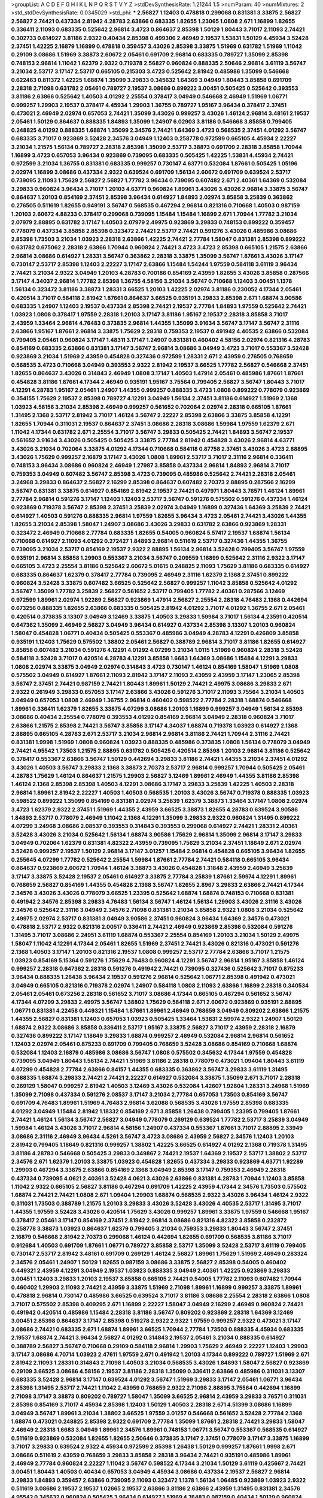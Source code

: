 >groupList:
A C D E F G H I K L
N P Q R S T V Y Z 
>stdDevSynthesisRate:
1.21244 1.5 
>numParam:
40
>numMixtures:
2
>std_stdDevSynthesisRate:
0.0345029
>std_phi:
***
2.56827 1.12403 0.478818 0.299068 0.831381 3.33875 2.56827 2.56827 2.74421 0.437334
2.81942 4.28783 2.63866 0.683335 1.82655 1.23065 1.0808 2.671 1.16899 1.82655
0.336411 2.11093 0.683335 0.525642 2.96814 3.4723 0.864637 2.85398 1.50129 1.80443
3.71017 2.11093 2.74421 0.302733 0.614927 3.81186 2.9322 0.40434 2.85398 0.499306
2.46949 2.19537 1.53831 1.50129 4.45934 3.52428 2.37451 1.42225 2.16879 1.16899
0.478818 0.359457 3.43026 2.85398 3.33875 1.51969 0.631782 1.51969 1.11042 0.29109
3.08686 1.51969 3.38873 2.60672 2.05461 0.691709 2.96814 0.683335 0.789727 1.35099
2.85398 0.748153 2.96814 1.11042 1.62379 2.9322 0.719378 2.56827 0.960824 0.888335
2.50646 2.96814 3.61119 3.56747 3.21034 2.53717 3.17147 2.53717 0.665105 0.215303
3.4723 0.525642 2.81942 0.485986 1.35099 0.546668 0.622463 0.811372 1.42225 1.68874
1.35099 3.29833 0.345632 1.64369 3.04949 1.80443 3.85858 0.691709 2.28318 2.71098
0.631782 2.05461 0.789727 2.19537 3.08686 0.899222 3.00451 0.505425 0.525642 0.393553
3.81186 2.63866 0.525642 1.40503 4.01292 2.25554 0.378417 3.04949 0.546668 2.46949
1.51969 1.06771 0.999257 1.29903 2.19537 0.378417 4.45934 1.29903 1.36755 0.789727
1.95167 3.96434 0.378417 2.37451 0.473021 2.46949 2.02974 0.657053 2.74421 1.35099
3.43026 0.999257 3.43026 1.46124 2.96814 3.48161 2.19537 2.05461 1.50129 0.864637
0.888335 1.84893 1.35099 1.24907 6.02903 3.81186 0.546668 3.85858 0.799405 0.248825
4.01292 0.888335 1.68874 1.35099 2.34576 2.74421 1.64369 3.4723 0.568535 2.37451
4.01292 3.56747 0.683335 3.71017 0.923869 3.52428 2.34576 3.04949 1.12403 0.258778
0.972599 0.665105 4.45934 2.22227 3.21034 1.21575 1.56134 0.789727 2.28318 2.85398
1.35099 2.53717 3.38873 0.691709 2.28318 3.85858 1.70944 1.16899 3.4723 0.657053
3.96434 0.923869 0.739095 0.683335 0.505425 1.42225 1.53831 4.45934 2.74421 0.972599
3.21034 1.36755 0.831381 0.683335 0.999257 0.730147 4.63771 0.532084 1.87661 0.505425
1.05196 2.02974 1.16899 3.08686 0.437334 2.9322 0.639524 0.691709 1.56134 2.60672
0.691709 0.639524 2.53717 0.739095 2.11093 1.75629 2.56827 2.56827 1.77782 3.96434
0.739095 0.607482 2.671 2.40361 1.64369 0.532084 3.29833 0.960824 3.96434 3.71017
1.20103 4.63771 0.960824 1.89961 3.43026 3.43026 2.96814 3.33875 3.56747 0.864637
1.20103 0.854169 2.37451 2.85398 3.96434 0.614927 1.84893 2.02974 3.85858 3.25839
0.363862 0.276505 0.511619 1.82655 0.949191 3.56747 0.568535 0.467294 2.96814 0.821316
0.710668 1.40503 0.987159 1.20103 2.60672 4.88233 0.378417 0.299068 0.739095 1.15484
1.15484 1.16899 2.671 1.70944 1.77782 3.21034 2.07979 2.88895 0.631782 3.17147
1.40503 2.07979 2.49975 0.923869 3.29833 0.748153 0.899222 0.359457 0.778079 0.437334
3.85858 2.85398 0.323472 2.74421 2.53717 2.74421 0.591276 3.43026 0.485986 3.08686
2.85398 1.73503 3.21034 1.03923 2.28318 2.63866 1.42225 2.74421 2.77784 1.58047
0.831381 2.85398 0.899222 0.631782 0.675062 2.28318 2.63866 1.70944 0.960824 2.74421
3.4723 3.4723 2.85398 0.665105 1.21575 2.63866 2.96814 3.08686 0.614927 1.28331
3.56747 0.363862 2.28318 3.33875 1.35099 3.56747 1.87661 3.43026 3.17147 0.730147
2.53717 2.85398 1.12403 2.22227 3.17147 2.63866 1.15484 1.54244 1.97559 0.584118
3.61119 3.96434 2.74421 3.21034 2.9322 3.04949 1.20103 4.28783 0.700186 0.854169
2.43959 1.82655 3.43026 3.85858 0.287566 3.17147 4.34037 2.96814 1.77782 2.85398
1.36755 4.58156 3.21034 3.56747 0.710668 1.12403 3.00451 1.1378 1.56134 0.323472
3.81186 3.38873 1.28331 3.66525 1.20103 1.42225 2.02974 3.81186 0.230052 4.17344
2.05461 0.420514 3.71017 0.584118 2.81942 1.87661 0.864637 3.66525 0.935191 3.29833
2.85398 2.671 1.68874 3.90586 0.683335 1.24907 1.12403 2.19537 0.437334 2.85398
2.74421 2.19537 2.77784 1.84893 1.97559 0.525642 2.74421 1.03923 1.0808 0.378417
1.97559 2.28318 1.20103 3.17147 3.81186 1.95167 2.19537 2.28318 3.85858 3.71017
2.43959 1.33464 2.96814 4.76483 0.373835 2.96814 1.44355 1.35099 3.91634 3.56747
3.17147 3.56747 2.31116 2.63866 1.95167 1.87661 2.96814 3.33875 1.75629 2.28318
0.759353 2.19537 0.491942 4.40535 2.63866 0.532084 0.799405 2.05461 0.960824 3.17147
1.48311 3.17147 1.24907 0.831381 0.460402 4.58156 2.02974 0.821316 4.28783 0.854169
0.683335 2.63866 0.831381 3.17147 3.56747 2.96814 3.08686 3.04949 3.4723 3.71017
0.553367 3.52428 0.923869 3.21034 1.51969 2.43959 0.454828 0.327436 0.972599 1.28331
2.671 2.43959 0.276505 0.768659 0.568535 3.4723 0.710668 3.04949 0.393553 2.9322
2.81942 2.19537 3.66525 1.77782 2.56827 0.546668 2.37451 1.82655 0.864637 3.43026
0.314843 2.46949 1.0808 3.17147 1.40503 1.47914 2.05461 0.485986 1.87661 1.87661
0.454828 3.81186 1.87661 4.17344 2.46949 0.935191 1.95167 3.75564 0.799405 2.56827
3.56747 1.80443 3.71017 4.12291 4.28783 1.95167 2.05461 1.24907 1.44355 0.999257
0.888335 3.4723 1.0808 0.899222 0.778079 0.923869 0.354155 1.75629 2.19537 2.85398
0.789727 4.12291 3.04949 1.56134 2.37451 3.81186 0.614927 1.51969 2.1368 1.03923
4.58156 3.21034 2.85398 2.46949 0.999257 0.561652 0.702064 2.02974 2.28318 0.665105
1.87661 1.31495 2.1368 2.53717 2.81942 3.71017 1.46124 3.56747 2.22227 2.85398
2.63866 3.33875 3.85858 4.12291 1.82655 1.70944 0.311031 2.19537 0.864637 2.37451
3.08686 2.28318 3.08686 1.59984 1.97559 1.62379 2.671 1.11042 4.17344 0.631782
2.671 2.25554 3.71017 3.56747 3.29833 0.505425 2.74421 1.84893 3.56747 2.19537
0.561652 3.91634 3.43026 0.505425 0.505425 3.33875 2.77784 2.81942 0.454828 3.43026
2.96814 4.63771 3.43026 3.21034 0.702064 3.33875 4.01292 4.17344 0.710668 0.584118
0.87758 2.37451 3.43026 3.4723 2.88895 3.43026 1.75629 0.999257 2.16879 3.17147
3.43026 1.0808 1.89961 2.53717 3.71017 2.31116 2.96814 0.336411 0.748153 3.96434
3.08686 0.960824 2.46949 1.27987 3.85858 0.437334 2.96814 1.84893 2.96814 3.71017
0.759353 3.04949 0.607482 3.56747 2.85398 3.4723 0.739095 0.485986 0.525642 2.74421
2.28318 2.05461 3.24968 3.29833 0.864637 2.56827 2.16299 2.85398 0.864637 0.607482
2.70373 2.88895 0.287566 2.16299 3.56747 0.831381 3.33875 0.614927 0.854169 2.81942
2.19537 2.74421 0.497971 1.80443 3.76571 1.46124 1.89961 2.77784 2.96814 0.591276
3.17147 1.12403 1.12403 2.53717 3.56747 0.591276 0.575502 0.591276 0.437334 1.46124
0.923869 0.719378 3.56747 2.85398 2.37451 3.25839 2.02974 3.04949 1.16899 0.327436
1.64369 3.25839 2.74421 0.614927 1.40503 0.591276 0.888335 2.96814 1.97559 1.82655
3.96434 3.4723 2.05461 2.74421 3.43026 1.44355 1.82655 3.21034 2.85398 1.58047
1.24907 3.08686 3.43026 3.29833 0.631782 2.63866 0.923869 1.28331 0.323472 2.46949
0.710668 2.77784 0.683335 1.82655 0.54005 0.960824 5.57417 2.19537 1.68874 1.56134
0.710668 0.614927 2.11093 4.01292 0.272427 1.84893 2.96814 0.511619 2.53717 0.327436
1.44355 1.36755 0.739095 3.21034 2.53717 0.854169 2.19537 2.9322 2.88895 1.56134
2.96814 3.52428 0.799405 3.56747 1.97559 0.935191 2.96814 3.85858 1.29903 0.553367
3.21034 3.56747 0.209559 1.16899 0.525642 2.31116 2.9322 3.17147 0.665105 3.4723
2.25554 3.81186 0.525642 2.60672 5.01615 0.248825 2.11093 1.75629 3.81186 0.683335
0.614927 0.683335 0.864637 1.62379 0.378417 2.77784 0.739095 2.46949 2.31116 1.62379
2.1368 2.37451 0.899222 0.960824 3.52428 3.33875 0.607482 3.66525 0.525642 2.56827
0.999257 1.11042 3.85858 0.525642 4.01292 3.56747 1.35099 1.77782 3.25839 2.56827
0.561652 2.53717 0.799405 1.77782 2.40361 0.287566 3.12469 0.972599 1.89961 2.02974
1.92289 2.56827 0.923869 1.47914 2.56827 2.25554 2.28318 4.76483 2.1368 0.442694
0.673256 0.888335 1.82655 2.63866 0.683335 0.505425 2.81942 4.01292 3.71017 4.01292
1.36755 2.671 2.05461 0.420514 0.373835 3.13307 3.04949 3.12469 3.33875 1.40503
3.29833 1.59984 3.71017 1.56134 4.23591 0.420514 0.647362 1.35099 2.46949 2.56827
3.04949 3.96434 0.614927 0.437334 2.85398 3.13307 1.20103 0.960824 1.58047 0.454828
1.06771 0.40434 0.505425 0.553367 0.485986 3.04949 4.28783 4.12291 0.426809 3.85858
0.935191 1.12403 1.75629 0.575502 1.38802 2.05461 2.56827 0.388789 2.96814 3.71017
3.81186 1.82655 0.614927 3.85858 0.607482 3.21034 0.591276 4.12291 4.01292 4.07299
3.21034 1.0115 1.51969 0.960824 2.28318 3.52428 0.584118 3.52428 3.71017 0.420514
4.28783 4.12291 3.85858 1.6683 1.64369 3.08686 1.15484 4.12291 3.29833 1.0808
2.02974 3.33875 3.04949 2.02974 0.314843 3.4723 0.730147 1.46124 0.854169 1.58047
1.51969 1.0808 0.575502 3.04949 0.614927 1.87661 2.11093 2.81942 3.17147 2.11093
2.43959 2.43959 3.17147 1.23065 2.85398 3.56747 2.37451 2.74421 0.987159 2.74421
1.80443 1.89961 1.50129 2.74421 2.49975 3.08686 3.29833 2.671 2.9322 0.261949
3.29833 0.657053 3.17147 2.63866 3.43026 0.591276 3.71017 2.11093 3.75564 3.21034
1.40503 3.04949 0.657053 1.0808 2.46949 1.36755 2.96814 0.460402 0.598522 2.77784
2.28318 1.68874 0.546668 1.89961 0.336411 1.62379 1.82655 3.33875 4.07299 3.08686
1.20103 1.16899 0.999257 3.04949 1.56134 2.85398 3.08686 0.40434 2.25554 0.778079
0.393553 4.01292 0.854169 2.96814 3.04949 2.28318 0.960824 3.71017 2.63866 1.21575
2.85398 2.74421 3.56747 3.85858 3.17147 4.34037 1.68874 0.719378 1.03923 0.614927
2.1368 2.88895 0.665105 4.28783 2.671 2.53717 3.21034 2.96814 2.96814 3.81186
2.74421 1.70944 2.31116 2.74421 0.831381 1.9998 1.51969 1.0808 0.960824 1.03923
0.888335 0.485986 0.373835 1.0808 1.56134 0.778079 3.04949 2.74421 4.95542 1.73503
1.21575 2.88895 0.631782 0.505425 0.420514 2.85398 1.20103 2.96814 3.81186 0.525642
0.378417 0.553367 2.63866 3.56747 1.50129 0.442694 3.29833 3.81186 2.74421 1.44355
3.21034 2.37451 4.01292 3.43026 1.40503 3.56747 3.29833 2.1368 3.38873 2.70373
2.53717 2.96814 0.999257 1.70944 0.505425 2.05461 4.28783 1.75629 1.46124 0.864637
1.21575 1.29903 2.56827 3.12469 1.89961 2.46949 1.44355 3.81186 2.85398 1.46124
2.1368 2.85398 2.85398 1.40503 4.12291 3.08686 3.17147 3.29833 3.25839 1.42225
1.40503 2.28318 2.96814 1.89961 2.81942 2.22227 1.40503 1.40503 0.568535 1.20103
3.43026 3.56747 0.719378 0.888335 1.03923 0.598522 0.899222 1.35099 0.854169 0.831381
2.02974 3.25839 1.62379 3.38873 1.33464 3.17147 1.0808 2.02974 3.4723 1.62379
2.9322 2.37451 1.51969 1.44355 2.43959 3.66525 3.38873 1.82655 4.28783 0.639524
3.90586 1.84893 2.53717 0.778079 2.46949 1.11042 2.1368 4.12291 1.35099 3.29833
2.9322 0.960824 1.31495 0.899222 4.07299 3.24968 3.08686 2.08537 0.393553 0.314843
0.393553 0.299068 0.614927 2.74421 1.28331 2.40361 3.52428 3.43026 3.21034 0.525642
1.56134 1.68874 3.90586 1.75629 2.96814 1.35099 2.96814 3.17147 3.29833 3.04949
0.702064 1.62379 0.831381 4.82322 2.43959 0.739095 1.75629 3.21034 2.37451 1.18649
2.671 2.02974 3.52428 0.999257 2.19537 1.50129 2.96814 3.17147 3.01257 1.15484
2.96814 0.454828 0.665105 3.96434 1.82655 0.255645 4.07299 1.77782 0.525642 2.25554
1.59984 1.87661 2.77784 2.74421 0.584118 0.665105 3.96434 0.864637 0.923869 2.60672
1.70944 1.46124 3.38873 3.43026 0.454828 1.31848 2.43959 2.46949 3.25839 3.17147
3.33875 3.52428 2.19537 2.05461 0.614927 3.33875 2.77784 3.25839 1.87661 2.59974
4.12291 1.89961 0.768659 2.56827 0.854169 1.44355 0.454828 2.1368 3.56747 1.82655
2.8967 3.29833 2.63866 2.74421 4.17344 2.34576 3.43026 3.43026 0.778079 3.66525
1.23395 0.525642 1.68874 1.68874 0.748153 0.710668 0.831381 0.491942 2.34576 2.85398
3.29833 4.76483 1.56134 3.56747 1.46124 1.56134 1.29903 3.43026 2.31116 3.43026
2.34576 0.525642 2.31116 3.04949 2.34576 2.71098 0.831381 3.21034 3.85858 2.9322
1.0808 3.21034 0.525642 2.49975 2.02974 2.53717 0.831381 3.04949 3.90586 2.37451
0.960824 3.96434 1.64369 2.34576 0.473021 0.478818 2.53717 2.9322 0.821316 2.00517
0.336411 2.74421 2.46949 0.923869 2.85398 0.532084 0.591276 1.31495 3.71017 3.08686
2.24951 3.61119 1.68874 0.553367 2.25554 0.854169 1.20103 3.21034 1.50129 2.49975
1.58047 1.11042 4.12291 4.17344 2.05461 1.82655 1.51969 2.37451 2.74421 3.43026
0.821316 0.473021 0.591276 2.1368 1.40503 3.17147 1.20103 0.821316 2.19537 1.0808
0.999257 2.53717 2.77784 2.63866 3.71017 1.21575 1.03923 0.854169 5.15364 0.591276
1.75629 4.76483 0.960824 4.12291 3.56747 2.96814 1.95167 3.85858 1.46124 0.999257
2.28318 0.647362 2.28318 0.591276 0.491942 2.74421 0.739095 0.327436 0.525642 3.71017
0.875233 3.96434 0.888335 1.26438 3.96434 2.19537 0.591276 2.96814 0.525642 1.06771
2.85398 0.491942 0.473021 3.04949 0.665105 0.821316 0.719378 2.02974 1.24907 0.584118
1.0808 2.11093 2.63866 1.16899 2.28318 0.340534 2.05461 2.05461 0.673256 2.28318
0.561652 3.71017 3.08686 4.17344 0.665105 0.467294 0.561652 3.56747 4.17344 4.07299
3.29833 2.49975 3.56747 1.38802 1.75629 0.584118 2.671 2.60672 0.923869 0.935191
2.88895 1.06771 0.831381 4.22458 0.449321 1.15484 1.87661 1.89961 2.46949 0.768659
3.04949 0.809202 2.63866 1.21575 1.44355 2.56827 0.831381 1.12403 0.657053 1.03923
0.505425 1.33464 1.53831 2.59974 2.9322 1.24907 1.50129 1.68874 2.9322 3.08686
3.85858 0.336411 2.53717 1.95167 3.33875 2.56827 3.71017 2.43959 2.28318 2.16879
0.327436 0.899222 3.17147 1.18649 3.29833 1.68874 0.999257 2.46949 0.532084 2.96814
2.96814 0.561652 1.12403 2.02974 2.05461 0.875233 0.691709 0.799405 0.768659 3.52428
3.08686 0.854169 0.710668 1.68874 0.532084 1.12403 2.16879 0.485986 3.08686 3.56747
1.0808 0.575502 0.345632 4.17344 1.97559 0.454828 0.739095 3.04949 1.80443 1.56134
2.74421 1.51969 3.81186 2.28318 0.778079 0.473021 1.09404 1.80443 3.61119 4.07299
0.454828 2.77784 2.63866 0.84157 1.44355 0.683335 0.363862 3.56747 3.29833 3.61119
1.31495 0.888335 1.68874 3.29833 2.74421 2.74421 2.22227 0.614927 0.532084 3.33875
1.35099 2.671 3.71017 2.28318 0.269129 1.58047 0.999257 2.81942 1.40503 3.12469
3.43026 0.532084 1.42607 1.92804 1.28331 3.24968 1.51969 1.35099 2.71098 0.437334
0.591276 2.08537 3.17147 3.21034 2.77784 0.657053 1.73503 0.854169 3.56747 0.691709
4.76483 1.89961 1.51969 4.76483 2.96814 3.62088 0.568535 3.43026 1.97559 2.85398
0.683335 4.01292 3.04949 1.15484 2.81942 1.18332 0.854169 2.671 3.85858 1.26438
0.799405 1.23395 0.799405 1.87661 2.74421 1.46124 1.56134 3.56747 2.56827 3.04949
0.778079 0.269129 0.639524 1.77782 2.53717 3.25839 3.04949 1.59984 1.46124 3.43026
3.71017 2.96814 4.58156 1.24907 0.437334 0.553367 1.87661 3.71017 2.88895 2.33949
3.08686 2.31116 2.46949 3.96434 4.5261 3.56747 3.4723 3.08686 2.43959 2.56827
2.34576 1.12403 1.20103 2.81942 0.799405 1.18649 0.821316 0.999257 1.38802 1.42225
3.66525 0.614927 4.01292 2.1368 0.719378 1.31495 3.81186 4.28783 0.546668 0.505425
3.29833 0.349867 2.74421 2.19537 1.64369 2.19537 2.53717 1.38802 2.53717 2.34576
2.671 1.62379 1.20103 3.33875 1.03923 0.454828 1.82655 0.437334 3.29833 0.923869
4.63771 1.92289 1.29903 0.467294 3.33875 2.63866 0.854169 2.1368 3.04949 2.85398
3.17147 0.759353 2.46949 2.28318 0.437334 0.739095 4.0621 2.40361 3.52428 4.0621
3.43026 2.63866 0.831381 4.28783 1.70944 1.12403 3.85858 1.11042 2.9322 0.665105
2.56827 3.81186 0.467294 0.691709 1.42225 2.43959 4.17344 2.34576 1.73503 0.575502
1.68874 2.74421 2.74421 1.0808 2.671 1.09404 1.29903 1.68874 0.568535 2.9322
3.43026 3.96434 1.46124 2.9322 0.311031 1.73503 0.388789 1.21575 1.20103 3.29833
3.43026 3.52428 3.43026 4.40535 2.53717 1.31495 3.71017 1.44355 1.97559 3.52428
3.43026 0.420514 1.75629 3.43026 0.999257 1.89961 3.33875 1.97559 0.546668 1.95167
0.378417 2.05461 3.17147 0.854169 2.37451 2.81942 2.96814 3.08686 0.821316 4.82322
3.85858 0.232872 0.258778 3.38873 1.03923 0.864637 1.62379 0.799405 3.21034 0.759353
3.29833 1.80443 3.56747 2.37451 2.16879 0.546668 2.81942 2.70373 0.299068 1.46124
0.442694 1.82655 0.691709 0.568535 3.81186 3.71017 0.912684 1.40503 0.691709 1.87661
1.06771 0.789727 3.85858 2.53717 1.35099 3.52428 2.53717 3.61119 0.799405 0.730147
2.53717 2.81942 3.48161 0.691709 0.269129 1.46124 2.56827 1.89961 1.75629 1.51969
2.46949 0.283324 2.34576 2.05461 1.24907 1.50129 1.82655 0.987159 3.08686 3.33875
2.56827 2.85398 0.54005 0.460402 0.449321 2.43959 4.12291 3.04949 2.19537 1.03923
0.888335 3.04949 2.40361 1.42225 0.923869 3.29833 3.00451 1.12403 3.29833 1.20103
2.19537 3.85858 0.665105 2.74421 0.54005 1.77782 2.11093 0.607482 1.70944 0.460402
1.29903 2.11093 2.74421 2.43959 3.33875 1.51969 2.71098 1.89961 1.16899 0.999257
3.33875 1.89961 0.478818 2.96814 0.730147 0.485986 3.66525 0.639524 3.71017 3.81186
3.08686 2.25554 2.28318 2.63866 1.0808 3.71017 0.575502 2.85398 0.409295 2.671
1.16899 2.22227 1.58047 3.04949 2.16299 2.46949 0.960824 2.74421 0.491942 0.420514
0.485986 1.15484 2.28318 3.81186 3.56747 0.809202 0.923869 2.28318 1.64369 3.12469
3.00451 2.85398 0.864637 3.17147 2.85398 0.519278 2.9322 2.9322 1.97559 0.999257
2.9322 0.473021 3.17147 3.08686 2.74421 0.683335 2.671 1.68874 1.89961 3.66525
1.70944 2.77784 1.73503 0.888335 4.45934 0.683335 2.19537 1.68874 2.74421 3.96434
2.56827 4.01292 0.314843 2.19537 2.05461 3.21034 0.888335 0.614927 0.388789 2.56827
3.56747 0.710668 0.29109 0.584118 2.96814 1.29903 1.75629 2.46949 2.22227 1.12403
1.29903 3.17147 3.08686 4.70714 1.03923 2.47611 1.97559 2.671 0.491942 1.20103
4.17344 0.899222 0.789727 1.51969 2.671 2.81942 2.11093 1.28331 0.314843 2.71098
1.40503 3.21034 0.568535 3.43026 1.84893 1.58047 2.56827 0.923869 0.29109 3.66525
3.08686 4.58156 2.19537 3.81186 2.28318 1.35099 0.336411 2.63866 0.485986 0.311031
3.13307 0.683335 3.52428 2.96814 3.17147 0.639524 4.01292 3.56747 1.51969 3.29833
3.17147 2.05461 1.06771 3.96434 2.85398 1.31495 2.53717 2.74421 1.11042 2.43959
0.768659 2.9322 2.71098 2.88895 3.75564 0.442694 1.16899 2.71098 3.17147 3.38873
0.809202 0.789727 1.58047 1.35099 3.66525 2.96814 2.43959 3.29833 3.76571 0.311031
2.85398 0.854169 3.71017 4.45934 2.85398 1.12403 1.50129 1.40503 2.28318 2.671
4.51399 3.08686 1.16899 3.04949 3.56747 1.89961 3.21034 1.38802 3.66525 1.97559
3.01257 0.546668 0.561652 3.52428 2.77784 2.1368 1.68874 0.473021 0.248825 2.85398
2.9322 0.691709 2.77784 1.35099 1.87661 2.28318 2.74421 3.29833 1.58047 2.46949
2.28318 1.6683 3.04949 1.89961 2.34576 1.89961 0.748153 1.06771 3.56747 0.553367
0.568535 0.614927 0.511619 0.923869 0.532084 1.82655 1.82655 2.50646 0.373835 3.17147
2.37451 0.778079 3.17147 3.33875 1.16899 3.71017 3.29833 0.639524 2.9322 4.45934
0.972599 2.85398 1.26438 1.50129 0.999257 1.87661 1.9998 2.671 3.08686 0.511619
2.43959 0.768659 3.29833 3.85858 2.28318 3.96434 2.74421 0.935191 0.485986 1.89961
2.46949 2.77784 0.960824 2.22227 1.11042 3.56747 0.598522 4.17344 3.21034 1.50129
3.61119 0.425667 2.74421 3.00451 1.80443 1.40503 0.40434 0.657053 3.04949 4.45934
3.08686 0.437334 2.19537 2.56827 2.96814 3.29833 1.84893 0.359457 2.63866 0.739095
2.11093 0.323472 1.1378 1.56134 1.06485 0.923869 1.03923 2.9322 0.511619 3.08686
2.19537 2.19537 1.02665 2.19537 2.63866 3.81186 2.63866 2.43959 1.31495 0.831381
2.34576 4.95542 0.345632 0.960824 0.505425 3.96434 0.614927 1.51969 4.76483 0.987159
0.40434 1.50129 0.960824 2.85398 0.505425 0.759353 0.511619 1.70944 1.35099 1.68874
3.21034 1.42225 2.46949 2.74421 0.691709 1.64369 1.46124 2.96814 4.45934 0.299068
2.19537 3.38873 1.40503 0.854169 0.999257 1.56134 0.491942 3.04949 2.46949 0.546668
6.02903 2.85398 1.95167 0.532084 1.0808 2.85398 3.38873 1.82655 0.999257 1.73503
3.43026 1.20103 2.77784 0.987159 1.50129 1.89961 0.710668 1.47914 4.12291 1.70944
3.17147 3.17147 0.248825 3.21034 0.923869 3.66525 0.960824 0.719378 0.888335 3.66525
2.46949 2.56827 1.82655 3.21034 2.96814 1.20103 0.454828 1.51969 0.730147 3.08686
2.671 0.864637 1.24907 1.75629 2.43959 0.363862 1.56134 0.910242 3.56747 1.38802
2.96814 0.607482 4.12291 0.864637 3.61119 2.05461 3.00451 2.88895 0.311031 3.29833
0.499306 0.363862 3.04949 0.831381 0.327436 0.546668 0.639524 3.33875 0.799405 0.568535
0.584118 3.17147 2.37451 0.607482 2.85398 1.0808 0.960824 2.85398 1.11042 2.37451
2.56827 1.64369 0.960824 3.66525 0.624133 3.29833 3.85858 3.71017 0.768659 4.34037
0.854169 2.19537 3.04949 2.63866 4.01292 0.923869 1.89961 1.75629 0.768659 4.12291
1.29903 1.03923 2.50646 1.56134 0.923869 3.56747 1.06771 0.657053 0.437334 0.899222
2.28318 2.85398 1.40503 0.393553 3.71017 1.77782 2.71098 0.631782 1.87661 3.56747
3.25839 2.56827 3.17147 1.29903 3.29833 3.29833 2.28318 2.96814 1.68874 1.40503
3.43026 0.336411 3.43026 0.730147 0.710668 0.748153 3.04949 2.77784 1.75629 3.13307
1.97559 1.16899 3.96434 0.821316 0.388789 0.336411 0.821316 2.53717 2.74421 5.35978
0.910242 1.16899 0.409295 0.665105 0.420514 2.24951 1.97559 2.31116 1.51969 1.62379
3.08686 3.04949 1.6683 3.4723 0.691709 2.96814 0.546668 0.935191 3.66525 3.29833
0.491942 1.92804 1.44355 3.04949 2.19537 0.485986 3.17147 0.768659 1.42225 4.58156
1.16899 0.683335 5.72695 1.56134 4.17344 1.50129 2.9322 1.58047 3.21034 3.4723
2.85398 3.81186 0.864637 0.349867 0.739095 1.06771 3.17147 0.43204 2.53717 1.56134
3.61119 1.46124 1.80443 2.05461 0.657053 1.89961 1.24907 2.53717 4.12291 2.25554
4.40535 1.64369 3.08686 0.691709 2.71098 2.71098 3.21034 1.56134 3.81186 1.0115
1.51969 0.719378 2.19537 3.04949 0.378417 0.311031 0.437334 2.19537 0.759353 0.691709
1.95167 3.71017 2.02974 1.62379 1.11042 4.34037 1.23065 1.03923 0.591276 3.04949
4.12291 3.08686 1.11042 0.748153 1.62379 1.51969 3.21034 0.831381 2.46949 0.888335
2.671 2.1368 4.88233 2.02974 3.04949 2.28318 2.37451 0.525642 2.74421 2.19537
1.0808 2.37451 1.75629 3.71017 0.710668 3.81186 1.15484 3.17147 0.546668 2.9322
0.748153 3.25839 0.899222 1.02665 2.85398 1.02665 2.49975 2.60672 2.22227 2.77784
2.28318 3.66525 3.56747 2.37451 2.28318 3.17147 2.9322 1.95167 2.56827 2.9322
2.28318 1.75629 0.888335 2.74421 0.622463 3.43026 2.9322 3.08686 1.20103 0.473021
1.6683 1.80443 3.56747 0.467294 3.17147 3.85858 1.29903 3.61119 1.75629 0.336411
3.04949 2.28318 0.29109 2.74421 3.56747 1.35099 2.9322 1.29903 3.29833 0.491942
3.17147 4.01292 0.505425 2.85398 3.38873 1.35099 0.675062 3.56747 2.96814 2.74421
2.1368 1.95167 2.46949 0.373835 2.56827 0.888335 1.1378 2.28318 0.40434 2.74421
1.26438 0.349867 4.76483 0.789727 4.95542 3.21034 0.999257 1.75629 3.29833 3.08686
0.460402 0.454828 0.336411 4.01292 1.97559 3.71017 3.17147 3.38873 3.08686 4.34037
2.11093 3.66525 3.81186 2.53717 3.08686 0.665105 2.85398 0.473021 0.607482 3.56747
2.671 2.671 2.46949 3.29833 0.491942 1.46124 1.62379 1.51969 1.56134 3.56747
3.85858 0.923869 3.96434 3.43026 0.532084 1.82655 0.739095 1.58047 1.62379 2.46949
1.62379 0.702064 1.77782 0.665105 3.43026 1.12403 2.19537 1.62379 2.46949 4.01292
0.546668 0.759353 4.34037 3.81186 0.739095 1.11042 0.420514 3.43026 2.63866 1.11042
2.74421 4.28783 1.29903 2.31736 1.75629 2.74421 3.33875 0.336411 3.43026 2.671
0.607482 1.0808 3.08686 2.53717 2.74421 0.624133 0.485986 1.21575 2.56827 0.287566
3.66525 1.11042 1.21575 1.21575 2.1368 3.04949 2.28318 3.52428 3.37967 1.0808
3.29833 2.53717 0.425667 0.999257 2.60672 2.9322 3.17147 3.56747 2.74421 3.43026
4.07299 0.799405 1.82655 2.50646 3.96434 3.4723 0.631782 0.683335 0.485986 2.19537
4.45934 1.89961 4.82322 2.74421 1.35099 0.949191 3.4723 1.44355 3.04949 2.63866
1.46124 2.53717 0.349867 1.12403 0.442694 0.467294 3.38873 1.51969 1.56134 1.16899
1.51969 2.96814 0.473021 3.75564 2.28318 2.05461 1.80443 1.0808 1.46124 3.17147
1.11042 0.719378 0.665105 2.28318 2.19537 2.56827 1.20103 0.591276 1.56134 2.56827
1.42225 3.04949 3.33875 2.63866 0.831381 1.12403 3.81186 1.44355 3.21034 1.29903
0.899222 3.25839 0.505425 4.88233 2.77784 2.85398 1.40503 2.05461 0.323472 0.442694
1.0808 0.710668 2.02974 3.00451 1.46124 2.05461 2.28318 2.74421 0.546668 2.85398
1.9998 3.66525 3.56747 2.63866 1.12403 2.37451 3.08686 3.12469 3.29833 3.61119
4.17344 3.33875 0.221204 3.81186 2.96814 3.66525 1.50129 1.38802 2.63866 2.85398
1.28331 1.29903 0.631782 2.46949 3.85858 0.614927 3.43026 1.29903 0.748153 0.568535
2.85398 1.35099 0.888335 2.85398 0.657053 2.53717 3.17147 1.68874 1.33464 3.4723
3.81186 1.80443 2.96814 0.454828 1.0808 3.17147 0.345632 2.1368 0.591276 1.64369
2.85398 1.68874 4.51399 2.53717 2.63866 0.299068 3.4723 3.71017 2.85398 2.9322
2.1368 0.591276 0.40434 3.17147 2.77784 4.28783 3.29833 0.864637 0.821316 0.673256
4.01292 2.05461 0.631782 3.96434 3.33875 3.43026 1.28331 1.75629 0.525642 2.28318
4.34037 0.511619 2.46949 1.95167 2.96814 1.75629 2.05461 3.04949 2.37451 0.843827
1.16899 2.40361 3.43026 2.85398 4.76483 2.28318 1.24907 1.20103 2.28318 2.74421
3.33875 2.671 0.546668 1.03923 4.22458 4.12291 4.28783 0.748153 0.532084 0.29109
2.37451 1.02665 2.81942 2.11093 1.40503 1.03923 0.935191 3.04949 2.05461 1.75629
2.22227 2.28318 1.29903 2.28318 1.46124 1.14085 1.89961 2.9322 3.08686 2.74421
2.25554 2.56827 3.04949 3.25839 1.77782 2.85398 0.864637 0.511619 3.4723 0.691709
2.56827 1.35099 2.96814 3.43026 0.799405 0.972599 3.04949 0.607482 1.0115 2.63866
2.28318 3.08686 4.01292 2.74421 3.21034 1.09404 1.40503 0.279894 3.00451 2.96814
1.12403 2.85398 3.81186 0.799405 3.43026 4.01292 0.363862 2.96814 2.43959 1.06771
0.854169 3.04949 0.831381 2.74421 2.81942 1.87661 1.62379 2.22227 0.799405 1.40503
2.11093 1.97559 2.43959 0.497971 0.311031 1.58047 3.29833 3.08686 3.43026 0.960824
1.38802 1.20103 0.497971 2.25554 3.61119 0.739095 0.491942 3.08686 1.20103 1.15484
0.409295 1.44355 3.17147 3.08686 2.85398 0.789727 2.96814 2.96814 1.20103 1.62379
1.56134 0.789727 0.546668 1.24907 2.63866 1.58047 1.46124 2.1368 0.505425 0.437334
1.89961 3.56747 2.05461 4.45934 2.77784 1.11042 2.46949 1.95167 3.08686 0.710668
1.50129 0.665105 0.673256 2.63866 4.17344 1.03923 0.639524 0.683335 0.575502 2.1368
1.44355 2.25554 3.13307 1.62379 2.53717 1.82655 1.92289 0.442694 2.37451 0.420514
3.17147 0.511619 3.29833 3.08686 3.43026 1.64369 1.42225 0.378417 3.52428 3.17147
3.00451 3.38873 2.46949 2.11093 1.56134 1.12403 1.50129 1.31495 3.71017 1.68874
1.38802 1.29903 3.81186 2.28318 3.17147 2.74421 1.56134 1.68874 2.19537 3.61119
3.17147 0.287566 1.50129 0.532084 0.888335 2.34576 3.85858 0.854169 1.68874 3.08686
2.46949 3.56747 4.01292 3.29833 4.12291 0.673256 2.19537 3.04949 3.08686 2.02974
0.614927 0.665105 0.821316 3.33875 0.972599 1.58047 0.460402 1.50129 1.20103 2.74421
1.03923 1.20103 0.449321 1.97559 4.01292 1.42225 3.25839 3.33875 4.17344 1.47914
3.75564 1.6683 2.81942 3.66525 0.960824 1.56134 2.671 1.97559 0.864637 0.639524
0.831381 2.81942 1.56134 3.71017 3.4723 4.17344 3.29833 0.987159 0.864637 0.525642
2.53717 2.671 3.66525 0.409295 1.89961 2.1368 3.08686 3.17147 3.56747 4.34037
1.64369 0.639524 1.89961 2.671 3.43026 0.311031 1.62379 0.497971 1.95167 1.46124
1.97559 2.25554 3.96434 2.05461 3.04949 0.999257 0.854169 2.43959 3.56747 3.08686
3.17147 0.230052 1.21575 0.499306 1.97559 3.85858 1.35099 0.739095 1.31495 0.505425
3.4723 3.29833 0.768659 2.74421 0.420514 0.261949 4.51399 0.739095 0.768659 3.17147
2.77784 0.425667 0.831381 0.683335 1.92289 2.74421 0.505425 3.38873 3.21034 0.972599
2.02974 3.21034 0.700186 1.29903 0.960824 0.748153 1.36755 3.33875 2.46949 2.96814
0.759353 0.999257 1.38802 1.11042 3.04949 2.46949 2.37451 0.710668 1.11042 3.17147
4.45934 3.43026 0.899222 1.77782 4.40535 1.51969 0.987159 0.420514 0.759353 3.17147
2.56827 3.29833 0.40434 3.56747 1.28331 0.960824 1.58047 2.53717 3.43026 1.58047
3.66525 1.68874 0.789727 3.21034 3.43026 2.85398 1.29903 1.29903 3.17147 3.71017
0.575502 2.19537 0.789727 1.0808 2.9322 2.1368 0.388789 4.28783 1.21575 3.81186
0.987159 1.89961 3.85858 0.999257 1.89961 3.21034 2.28318 3.66525 2.19537 2.96814
1.14085 2.43959 2.11093 0.821316 1.0808 2.63866 0.739095 0.378417 1.21575 3.13307
0.279894 2.96814 2.77784 3.29833 2.46949 3.21034 1.28331 1.97559 2.9322 2.11093
3.61119 3.71017 0.831381 0.864637 2.77784 2.56827 1.0115 1.89961 0.899222 0.409295
2.63866 3.08686 2.34576 2.88895 2.96814 0.789727 2.63866 1.02665 1.36755 1.75629
2.19537 0.923869 3.21034 0.999257 2.63866 3.43026 1.97559 2.37451 0.739095 0.739095
1.35099 1.16899 2.74421 3.17147 2.96814 2.22227 1.29903 2.56827 1.33464 4.23591
2.46949 1.35099 0.864637 1.15484 1.75629 2.88895 0.575502 2.49975 0.393553 2.56827
0.607482 1.82655 0.409295 2.1368 2.46949 0.864637 0.568535 2.96814 3.33875 2.16879
3.61119 0.393553 0.29109 0.768659 1.92289 3.13307 2.671 3.4723 2.56827 0.799405
2.88895 2.05461 1.29903 2.28318 2.50646 3.29833 0.511619 0.591276 0.153123 3.4723
2.88895 1.42225 2.63866 2.96814 1.05196 2.63866 1.87661 2.85398 1.64369 1.62379
1.26438 1.56134 1.70944 1.77782 1.73039 2.11093 0.691709 0.614927 1.62379 0.972599
3.43026 1.50129 3.12469 1.50129 0.485986 0.691709 0.546668 2.46949 2.37451 0.84157
0.739095 0.675062 4.34037 2.37451 1.82655 2.53717 2.88895 0.622463 0.363862 1.24907
2.37451 2.96814 2.53717 1.97559 3.29833 1.56134 0.935191 2.63866 1.77782 0.499306
1.03923 2.85398 1.23395 2.28318 0.768659 1.62379 2.9322 2.37451 3.04949 3.00451
1.11042 2.56827 2.1368 3.4723 2.02974 4.28783 2.671 0.923869 3.43026 3.81186
2.85398 2.81188 1.89961 0.40434 2.56827 0.336411 1.03923 3.81186 3.29833 1.06771
1.73503 4.07299 1.46124 3.56747 2.71098 1.78259 1.35099 2.46949 0.768659 0.799405
2.34576 0.393553 2.43959 2.9322 1.0808 2.96814 3.08686 0.799405 1.02665 0.710668
3.65545 3.33875 1.75629 1.35099 1.26777 3.21034 3.37967 0.960824 2.34576 2.671
1.68874 1.0115 0.899222 2.96814 3.71017 1.53831 2.56827 2.11093 3.04949 1.33464
2.28318 2.53717 3.81186 0.748153 0.349867 0.639524 0.923869 3.04949 1.70944 0.378417
2.9322 2.671 4.17344 2.85398 0.485986 1.97559 3.43026 1.82655 2.671 1.06771
2.77784 2.81942 2.60672 2.74421 2.85398 4.17344 4.01292 0.568535 3.71017 3.61119
0.546668 1.44355 0.491942 4.12291 0.831381 0.314843 3.33875 1.46124 1.40503 1.64369
0.864637 0.425667 0.591276 0.373835 3.29833 0.505425 0.899222 0.935191 1.62379 3.43026
0.657053 3.56747 3.04949 3.00451 0.454828 0.393553 0.683335 3.56747 1.44355 0.425667
3.90586 0.505425 3.71017 0.639524 3.21034 1.95167 0.739095 3.08686 1.20103 1.54244
0.888335 2.28318 3.17147 0.864637 2.46949 2.74421 0.532084 2.37451 4.76483 2.46949
1.77782 1.15484 2.53717 0.449321 1.89961 2.88895 3.17147 1.46124 0.831381 2.88895
2.56827 1.97559 3.21034 3.17147 3.56747 3.08686 0.960824 3.21034 1.87661 2.671
3.43026 3.43026 1.11042 2.46949 3.71017 2.96814 0.525642 0.768659 0.517889 2.96814
2.53717 1.24907 2.37451 0.665105 2.60672 1.28331 4.07299 0.657053 2.07979 2.63866
2.28318 2.40361 0.864637 0.336411 2.71098 4.17344 1.58047 0.40434 2.85398 1.24907
2.25554 3.38873 4.12291 2.63866 2.71098 0.683335 2.05461 0.323472 1.68874 0.354155
0.710668 3.33875 3.29833 2.53717 2.85398 2.74421 1.42225 0.657053 2.56827 1.29903
2.46949 3.29833 2.53717 0.598522 2.25554 1.46124 3.08686 3.13307 0.505425 3.29833
0.657053 2.11093 3.08686 1.21575 1.60413 2.05461 0.683335 2.85398 3.17147 0.532084
3.43026 3.56747 2.1368 1.42225 2.34576 1.68874 3.66525 4.63771 1.58047 3.21034
3.08686 4.28783 2.81188 0.473021 2.05461 1.89961 0.505425 0.683335 0.888335 2.19537
2.46949 2.34576 3.56747 2.46949 2.81942 0.691709 0.899222 3.56747 2.74421 2.53717
3.71017 0.789727 2.671 2.43959 3.52428 1.35099 0.245812 3.08686 1.89961 3.43026
1.29903 1.38802 3.17147 0.639524 1.21575 1.21575 4.01292 1.56134 2.81942 3.08686
2.96814 1.64369 0.425667 3.56747 2.53717 0.40434 3.38873 3.90586 3.85858 2.74421
1.0239 4.12291 3.71017 0.960824 1.46124 0.899222 3.96434 4.01292 3.71017 0.899222
4.12291 3.96434 0.710668 4.63771 4.28783 4.12291 1.24907 2.37451 3.43026 0.923869
0.607482 2.37451 2.9322 0.614927 2.46949 1.12403 0.454828 2.63866 1.46124 3.21034
0.972599 0.363862 3.21034 2.34576 1.21575 0.759353 1.03923 2.28318 1.73503 1.64369
2.02974 2.9322 0.639524 4.01292 2.31116 1.24907 0.683335 0.399445 3.43026 3.12469
1.29903 1.03923 3.71017 3.25839 0.799405 1.29903 0.710668 1.31495 2.53717 2.50646
1.97559 3.08686 1.56134 3.08686 0.923869 3.43026 1.26438 2.1368 2.05461 0.999257
2.31116 3.56747 2.63866 3.13307 3.08686 1.40503 1.21575 2.56827 2.37451 1.95167
2.37451 2.74421 0.373835 3.21034 2.81942 1.82655 2.671 3.4723 3.66525 0.532084
3.25839 4.12291 2.37451 1.24907 0.248825 2.63866 1.97559 2.53717 3.00451 0.675062
1.29903 2.28318 0.960824 0.442694 2.671 3.56747 2.43959 1.42225 1.35099 4.01292
0.899222 4.01292 2.31116 2.02974 1.35099 0.730147 3.00451 2.22227 3.17147 0.821316
3.4723 0.683335 1.51969 1.24907 3.56747 2.96814 4.12291 3.96434 1.97559 0.485986
3.85858 0.888335 3.71017 3.17147 1.77782 1.26438 2.31736 0.54005 1.23395 3.71017
2.9322 2.85398 0.485986 0.799405 0.279894 0.191404 0.748153 3.17147 3.29833 3.17147
3.43026 1.75629 1.53831 3.56747 3.33875 3.43026 0.999257 3.85858 4.28783 1.54244
2.28318 2.43959 1.9998 4.01292 3.17147 0.739095 3.29833 2.19537 0.789727 3.17147
1.68874 2.56827 0.730147 2.02974 2.11093 0.710668 0.473021 3.43026 0.294657 4.45934
2.11093 0.639524 3.56747 4.17344 0.568535 1.35099 2.74421 3.43026 0.999257 3.52428
0.388789 0.511619 1.89961 1.0808 3.29833 0.591276 3.71017 2.671 4.17344 1.56134
1.35099 1.60413 2.85398 0.821316 2.96814 1.44355 2.02974 0.614927 0.40434 2.43959
3.43026 2.671 0.888335 0.485986 0.622463 2.40361 3.17147 1.33464 0.525642 3.90586
1.64369 0.683335 1.0115 0.854169 3.4723 0.491942 3.00451 3.33875 3.21034 2.43959
2.53717 1.51969 0.511619 2.53717 0.719378 0.999257 3.81186 2.88895 0.739095 3.61119
3.29833 3.08686 0.683335 0.888335 0.665105 0.864637 2.46949 3.33875 3.29833 0.505425
2.74421 3.25839 2.05461 2.37451 0.854169 1.56134 2.56827 2.63866 2.02974 3.29833
2.53717 3.4723 2.19537 1.18649 0.719378 3.66525 0.269129 1.05196 1.82655 1.12403
3.33875 3.17147 0.437334 2.05461 2.46949 0.40434 3.43026 3.08686 2.43959 2.37451
0.683335 0.561652 0.511619 0.683335 1.95167 1.80443 3.43026 0.614927 2.85398 3.04949
3.81186 3.33875 1.20103 0.657053 2.56827 3.85858 2.63866 3.04949 1.82655 3.04949
3.66525 1.0808 2.28318 1.50129 4.12291 1.47914 0.467294 3.43026 0.409295 4.28783
0.899222 1.42225 2.43959 1.95167 1.12403 1.82655 2.11093 2.74421 2.53717 3.00451
0.768659 3.17147 0.960824 1.75629 0.789727 1.29903 0.532084 3.29833 1.82655 2.43959
3.29833 3.04949 0.683335 3.66525 3.4723 2.08537 1.16899 1.58047 3.71017 1.20103
1.80443 1.03923 1.62379 3.29833 2.85398 0.683335 2.37451 1.46124 1.70944 1.31495
2.85398 0.532084 3.85858 3.12469 0.409295 1.12403 1.46124 1.28331 0.568535 2.74421
1.46124 3.43026 0.409295 3.04949 1.62379 3.56747 1.46124 3.17147 0.54005 0.591276
2.37451 0.425667 0.631782 0.467294 0.525642 1.50129 3.85858 0.739095 2.77784 0.888335
4.01292 1.20103 3.25839 2.1368 0.425667 0.491942 3.29833 3.33875 0.728194 2.02974
0.467294 1.58047 3.29833 3.04949 2.96814 3.61119 2.53717 0.691709 4.45934 4.82322
3.29833 1.03923 3.33875 1.20103 0.710668 3.56747 3.04949 1.56134 1.46124 1.36755
2.53717 2.96814 3.08686 1.53831 3.29833 1.05196 2.96814 3.56747 0.639524 3.29833
0.311031 0.639524 0.575502 0.314843 1.75629 0.854169 1.70944 0.568535 0.691709 2.63866
2.56827 0.719378 3.17147 1.12403 3.4723 1.82655 2.56827 0.511619 0.442694 1.70944
1.82655 0.327436 0.378417 3.04949 1.33464 0.415423 1.16899 2.53717 2.43959 2.19537
2.22227 3.04949 2.96814 3.08686 2.56827 3.4723 3.71017 1.0808 4.17344 2.74421
3.85858 3.52428 0.691709 2.1368 1.40503 2.85398 2.85398 2.74421 3.21034 1.58047
1.21575 3.56747 2.37451 2.85398 2.85398 3.56747 1.15484 1.44355 1.15484 3.17147
0.491942 1.20103 1.44355 3.81186 2.53717 0.821316 3.85858 2.28318 0.607482 3.43026
3.04949 1.80443 1.15484 2.74421 2.71098 4.82322 2.34576 2.46949 2.74421 3.29833
3.81186 4.58156 1.06771 2.85398 1.26438 2.11093 0.960824 3.96434 2.22227 0.759353
0.511619 1.75629 0.437334 2.37451 2.28318 2.19537 3.56747 2.40361 0.739095 1.06771
2.28318 0.960824 1.28331 2.46949 2.56827 1.16899 3.04949 2.25554 0.499306 3.43026
3.29833 2.671 2.05461 0.454828 3.33875 3.17147 3.08686 0.323472 0.378417 1.15484
3.56747 3.85858 3.29833 3.25839 3.56747 0.437334 3.21034 2.81942 2.63866 0.437334
0.657053 0.923869 3.17147 1.40503 0.591276 2.28318 3.56747 0.591276 0.665105 4.28783
0.923869 3.33875 3.33875 3.71017 4.01292 0.864637 2.63866 3.81186 2.43959 1.75629
0.553367 0.591276 3.43026 0.449321 0.691709 2.53717 2.19537 1.02665 4.28783 0.831381
4.01292 2.63866 2.53717 3.17147 2.74421 4.45934 3.17147 2.96814 2.88895 1.97559
1.42225 2.63866 1.21575 2.28318 2.28318 3.24968 2.88895 1.03923 1.03923 3.21034
2.37451 0.491942 3.71017 3.21034 4.12291 2.46949 1.89961 3.17147 3.04949 1.84893
1.89961 1.62379 3.71017 0.888335 3.21034 1.35099 0.221204 2.96814 2.05461 0.491942
1.35099 3.21034 3.71017 1.24907 3.08686 1.02665 2.671 0.821316 3.08686 3.17147
1.68874 2.02974 3.56747 0.710668 0.437334 2.9322 0.279894 3.71017 1.31495 0.987159
3.29833 2.88895 2.81942 1.16899 2.63866 1.50129 0.702064 1.46124 0.359457 2.63866
2.28318 1.44355 1.0808 3.56747 2.05461 1.89961 4.01292 0.888335 2.34576 2.63866
0.368321 0.739095 3.85858 1.84893 3.52428 3.08686 2.43959 0.821316 3.38873 1.40503
0.923869 1.92289 3.38873 0.415423 0.665105 4.45934 0.607482 3.56747 0.960824 0.460402
1.29903 5.15364 0.768659 3.56747 0.864637 2.9322 2.02974 2.96814 1.75629 3.81186
1.89961 1.0115 0.768659 0.568535 3.71017 3.04949 1.97559 3.00451 0.525642 2.77784
3.52428 3.38873 3.17147 1.58047 0.420514 3.4723 1.89961 3.08686 1.51969 1.03923
2.11093 1.26438 2.85398 1.46124 2.43959 2.671 3.17147 2.46949 1.50129 4.12291
2.81942 1.15484 3.4723 0.614927 0.809202 3.85858 3.17147 3.71017 0.864637 0.748153
0.553367 1.26438 4.40535 0.568535 1.75629 1.0808 0.449321 1.12403 0.442694 1.47914
0.378417 0.491942 0.223915 2.28318 3.29833 1.75629 2.63866 1.60413 0.631782 3.81186
4.63771 3.08686 0.719378 0.505425 0.768659 2.19537 1.75629 0.875233 0.647362 3.17147
0.657053 2.671 1.58047 1.97559 2.53717 0.960824 2.37451 2.43959 0.639524 3.43026
3.43026 0.799405 1.40503 0.511619 1.40503 3.08686 3.29833 1.26438 2.43959 2.31116
2.05461 3.85858 3.08686 2.43959 1.62379 3.61119 0.748153 0.622463 2.74421 3.04949
2.53717 1.0808 1.24907 0.622463 2.81942 2.28318 1.23395 2.11093 2.53717 3.96434
1.06771 0.607482 3.29833 2.96814 1.9998 0.854169 3.17147 2.77784 1.33464 3.56747
2.37451 1.46124 0.923869 0.491942 3.21034 1.95167 1.36755 0.505425 1.56134 2.96814
0.40434 0.999257 0.491942 0.728194 3.85858 1.56134 0.710668 2.53717 0.546668 3.04949
2.37451 2.46949 1.24907 3.17147 2.74421 2.88895 0.831381 3.71017 2.56827 2.1368
2.85398 1.11042 0.505425 4.40535 0.691709 0.598522 3.4723 2.63866 2.56827 2.63866
1.03923 1.46124 0.505425 2.46949 4.82322 1.03923 2.11093 3.81186 2.77784 0.799405
2.96814 0.40434 1.82655 3.56747 1.82655 2.22227 0.854169 0.393553 2.96814 1.26438
1.0808 0.532084 2.1368 2.25554 0.54005 3.4723 0.591276 1.29903 1.03923 3.85858
2.77784 3.04949 3.29833 1.84893 4.63771 0.935191 0.393553 3.85858 0.665105 0.719378
3.29833 1.62379 0.683335 3.56747 1.11042 4.01292 0.591276 0.388789 4.76483 2.63866
4.17344 3.43026 3.56747 2.19537 4.28783 2.46949 3.33875 3.04949 3.43026 0.768659
1.84893 2.19537 3.56747 3.37967 2.85398 0.454828 1.29903 0.607482 3.81186 0.875233
3.96434 2.81942 3.00451 2.96814 1.40503 1.77782 1.97559 4.01292 1.06771 3.04949
2.671 0.525642 2.96814 1.05196 1.82655 1.38802 2.28318 3.56747 0.960824 2.88895
2.85398 0.460402 0.485986 1.40503 0.748153 1.20103 2.05461 0.910242 2.81942 0.831381
3.4723 2.31116 2.22227 2.1368 3.43026 2.19537 0.960824 0.84157 0.279894 2.96814
2.53717 1.33464 3.43026 3.17147 2.46949 1.50129 3.29833 3.08686 1.03923 0.511619
1.75629 3.81186 3.21034 1.62379 2.74421 3.17147 2.88895 3.61119 0.854169 2.63866
2.96814 3.00451 2.08537 2.63866 1.12403 0.491942 2.74421 0.614927 3.00451 1.0808
1.58047 3.43026 3.29833 0.43204 0.719378 2.19537 0.657053 0.888335 3.17147 2.43959
3.4723 0.864637 0.987159 2.74421 2.34576 4.01292 3.71017 1.77782 0.831381 1.24907
1.31495 3.08686 1.03923 0.497971 2.85398 1.97559 1.02665 2.53717 1.40503 0.854169
2.96814 1.09404 3.71017 1.20103 3.56747 0.949191 3.4723 2.43959 1.40503 1.80443
1.68874 1.29903 2.77784 0.336411 1.62379 1.68874 2.28318 2.671 3.21034 2.71098
2.53717 2.85398 1.44355 2.11093 2.74421 0.864637 0.491942 0.622463 2.85398 3.33875
2.56827 1.56134 0.999257 3.56747 2.63866 2.28318 1.0808 0.778079 3.29833 2.96814
2.77784 2.74421 2.88895 2.53717 0.710668 0.831381 1.9998 1.50129 2.74421 0.491942
3.43026 3.04949 1.95167 1.87661 0.54005 0.831381 3.29833 2.34576 2.96814 2.56827
0.505425 1.16899 3.21034 3.85858 2.19537 3.29833 2.1368 1.40503 3.24968 2.50646
1.20103 0.511619 2.85398 1.51969 0.207022 2.11093 1.35099 0.768659 3.04949 0.683335
3.08686 3.4723 3.43026 1.97559 2.81942 2.22227 2.63866 0.591276 1.16899 4.5261
2.56827 1.82655 4.01292 3.29833 0.768659 2.40361 3.43026 0.739095 3.00451 3.29833
1.97559 0.789727 0.935191 3.96434 1.89961 1.75629 1.80443 2.77784 0.505425 1.03923
2.46949 0.710668 1.51969 0.449321 1.21575 2.96814 1.40503 3.17147 1.24907 1.82655
3.25839 3.04949 2.40361 0.821316 3.29833 0.748153 3.29833 3.33875 0.491942 0.739095
0.491942 0.511619 2.05461 4.17344 2.74421 0.591276 3.56747 3.04949 3.08686 3.43026
1.03923 2.63866 0.821316 1.82655 2.85398 3.85858 1.23395 1.06771 1.21575 3.29833
2.85398 2.43959 1.62379 1.29903 2.43959 3.52428 1.35099 4.82322 0.949191 0.665105
1.51969 0.899222 3.08686 3.29833 3.61119 0.854169 3.29833 3.96434 0.420514 1.84893
2.9322 2.53717 0.748153 1.89961 4.12291 1.05196 0.821316 0.739095 0.864637 3.08686
3.33875 3.85858 0.864637 3.48161 2.22227 1.38802 0.568535 1.50129 1.12403 3.43026
2.96814 0.525642 1.97559 1.06771 0.378417 0.631782 0.935191 0.591276 2.34576 1.87661
1.24907 3.4723 1.15484 2.37451 3.04949 3.17147 1.89961 3.21034 2.53717 3.96434
1.77782 1.29903 0.960824 2.88895 4.01292 1.75629 1.06771 1.27987 3.17147 0.568535
0.40434 4.01292 1.53831 1.73503 1.89961 0.759353 1.68874 1.0115 2.60672 0.899222
2.88895 1.46124 0.425667 4.34037 0.683335 1.59984 3.4723 3.33875 0.584118 1.82655
1.21575 3.29833 1.51969 1.62379 3.85858 0.710668 3.21034 1.40503 2.63866 3.08686
3.17147 1.68874 3.21034 4.12291 2.19537 0.665105 0.553367 0.864637 0.442694 1.87661
2.9322 0.710668 0.702064 4.0621 2.05461 1.24907 3.85858 3.56747 2.28318 1.56134
1.40503 2.37451 0.665105 0.575502 2.43959 2.37451 0.999257 2.9322 0.491942 3.56747
1.58047 3.21034 3.56747 0.739095 1.29903 0.631782 0.363862 3.29833 0.799405 0.454828
1.97559 3.66525 4.76483 0.888335 2.77784 2.96814 2.05461 3.66525 2.81942 4.45934
2.85398 3.17147 3.17147 1.97559 2.85398 1.97559 0.999257 3.08686 3.56747 0.323472
0.491942 0.442694 3.96434 2.85398 1.05196 1.64369 2.53717 2.63866 2.28318 1.02665
3.29833 1.46124 2.05461 1.46124 2.19537 3.66525 0.497971 3.08686 1.95167 2.671
3.04949 3.33875 2.37451 2.28318 2.671 2.74421 4.12291 3.04949 1.75629 3.04949
2.56827 2.74421 1.84893 3.66525 1.21575 0.665105 2.63866 0.748153 1.20103 0.748153
2.19537 2.85398 2.11093 1.97559 2.11093 3.29833 3.56747 1.50129 3.43026 0.485986
3.56747 0.491942 1.26438 1.82655 3.81186 3.04949 3.08686 0.299068 3.25839 2.34576
0.999257 3.81186 2.53717 3.52428 3.52428 2.74421 2.56827 1.29903 3.56747 2.53717
0.739095 0.40434 1.43968 2.63866 1.95167 1.0115 0.511619 0.999257 3.71017 0.923869
0.532084 3.21034 1.23065 0.923869 1.58047 1.40503 3.17147 2.96814 3.66525 3.12469
2.96814 0.614927 1.21575 2.37451 2.56827 1.62379 1.9998 3.48161 3.04949 0.332338
0.768659 2.63866 1.35099 0.799405 0.614927 1.75629 1.0808 1.35099 3.08686 1.89961
0.710668 2.19537 2.19537 2.9322 2.25554 0.265871 2.96814 0.473021 2.77784 3.08686
1.47914 1.35099 0.759353 1.29903 1.40503 1.75629 2.56827 1.24907 2.85398 4.01292
2.74421 2.85398 0.349867 2.53717 0.448119 3.38873 1.82655 3.81186 0.923869 3.08686
4.63771 1.26438 1.31495 3.17147 1.62379 2.63866 1.26438 0.789727 2.46949 1.03923
0.378417 1.21575 3.21034 1.36755 3.21034 0.591276 1.15484 2.85398 1.75629 4.12291
3.29833 1.46124 0.854169 2.63866 0.710668 0.864637 3.33875 0.691709 2.28318 3.21034
2.28318 1.24907 0.349867 0.899222 0.946652 3.71017 3.04949 3.66525 2.1368 1.75629
0.875233 0.449321 2.37451 2.88895 0.388789 2.85398 0.553367 0.349867 2.37451 0.821316
1.23395 1.29903 4.45934 4.01292 3.21034 1.46124 1.68874 0.614927 1.56134 4.28783
1.97559 1.0115 3.4723 0.987159 2.56827 1.0808 2.37451 1.09698 0.553367 2.9322
0.972599 1.89961 0.568535 3.75564 1.35099 1.89961 0.888335 2.671 3.56747 0.639524
3.90586 2.28318 2.671 0.972599 2.34576 2.43959 1.75629 2.63866 2.63866 0.778079
2.9322 2.88895 4.01292 2.96814 0.748153 0.923869 1.56134 2.96814 2.96814 3.43026
2.74421 0.607482 4.12291 2.34576 0.43204 0.683335 0.854169 0.546668 2.53717 3.38873
0.768659 2.19537 3.08686 2.31116 2.56827 0.864637 3.71017 3.33875 2.9322 2.88895
3.81186 3.17147 0.691709 1.03923 4.01292 3.21034 0.730147 1.03923 3.85858 3.29833
3.81186 0.888335 3.29833 2.9322 3.56747 4.82322 0.778079 4.12291 0.809202 2.96814
0.899222 3.66525 2.74421 0.420514 1.75629 0.532084 1.95167 3.24968 1.46124 3.85858
0.43204 3.04949 3.17147 1.24907 2.85398 0.525642 2.56827 0.591276 1.46124 1.44355
0.999257 3.33875 0.691709 1.97559 0.299068 1.03923 1.46124 2.74421 3.52428 1.97559
0.245812 2.85398 1.11042 0.949191 1.0808 2.34576 1.21575 2.11093 1.24907 3.08686
1.97559 3.21034 3.71017 1.35099 1.77782 1.40503 4.45934 3.52428 1.33464 1.92289
0.336411 0.799405 1.68874 3.12469 3.21034 3.81186 0.799405 1.16899 2.19537 3.13307
2.19537 0.388789 0.363862 4.51399 2.63866 2.63866 2.19537 2.34576 3.17147 0.811372
0.614927 3.17147 3.52428 2.05461 0.591276 0.935191 2.02974 1.56134 2.19537 1.0808
4.45934 0.691709 2.96814 2.11093 3.81186 3.33875 0.598522 3.08686 1.29903 2.85398
3.43026 0.831381 3.71017 3.96434 0.511619 4.01292 1.68874 2.50646 0.854169 3.29833
3.17147 0.614927 1.42225 3.96434 3.04949 1.97559 3.43026 2.56827 3.00451 0.318701
2.96814 1.40503 1.44355 0.700186 2.8967 4.63771 0.276505 0.607482 3.04949 3.56747
3.66525 1.82655 2.71098 2.63866 0.799405 3.43026 3.56747 3.21034 0.420514 2.671
0.831381 3.71017 3.04949 1.35099 1.68874 2.74421 3.96434 1.89961 0.258778 3.56747
0.999257 2.74421 0.276505 0.799405 3.33875 2.40361 2.671 3.96434 3.33875 2.43959
1.62379 3.4723 2.88895 2.77784 3.43026 2.28318 3.66525 0.710668 0.568535 0.553367
0.960824 2.96814 1.75629 0.888335 0.532084 1.51969 3.08686 1.62379 0.485986 0.591276
3.21034 0.393553 0.923869 1.68874 3.21034 3.08686 2.85398 2.37451 3.21034 3.13307
1.68874 2.96814 1.75629 1.12403 0.251874 2.85398 5.15364 2.43959 1.18332 0.584118
2.37451 2.34576 0.923869 1.44355 0.748153 1.75629 1.58047 3.04949 2.43959 3.13307
0.899222 2.22227 3.65545 0.665105 1.03923 1.82655 1.0808 2.02974 3.00451 0.359457
1.82655 2.56827 2.49975 1.70944 0.831381 2.9322 2.96814 3.00451 2.56827 0.683335
3.04949 0.525642 0.831381 1.64369 3.17147 2.81942 2.37451 2.56827 3.17147 4.12291
2.56827 0.393553 1.82655 2.02974 4.45934 2.02974 3.81186 0.336411 3.08686 2.37451
1.26438 4.17344 2.671 4.76483 2.11093 2.85398 2.11093 3.56747 0.665105 2.71098
1.82655 2.19537 2.85398 2.96814 3.21034 1.31495 1.33464 1.82655 2.37451 1.68874
2.9322 0.987159 3.85858 1.0808 2.53717 3.29833 2.63866 0.568535 2.37451 2.671
3.43026 2.85398 0.960824 2.81942 0.454828 3.21034 4.01292 3.33875 2.63866 1.51969
0.768659 2.02974 1.21575 1.75629 3.21034 1.58047 1.36755 0.864637 2.56827 0.999257
1.92804 3.85858 0.691709 0.614927 3.71017 0.442694 0.710668 2.56827 1.46124 2.1368
1.03923 0.242187 0.831381 1.15484 2.70373 3.43026 0.186297 0.972599 2.74421 0.702064
0.546668 3.61119 0.683335 4.12291 0.255645 3.81186 1.35099 0.831381 2.96814 0.639524
1.62379 3.33875 1.89961 1.64369 0.691709 5.15364 4.17344 3.21034 3.08686 3.56747
0.960824 4.76483 1.21575 0.691709 0.875233 1.87661 0.888335 0.631782 0.854169 1.97559
0.460402 1.0115 3.17147 2.11093 2.63866 2.11093 2.96814 2.77784 0.831381 0.691709
2.671 2.671 1.36755 2.02974 1.12403 0.923869 2.67816 2.37451 2.56827 2.43959
1.46124 4.45934 1.82655 2.53717 2.56827 4.28783 0.355105 3.81186 1.9998 2.46949
3.76571 0.600128 2.74421 2.05461 0.546668 3.43026 1.89961 2.46949 3.08686 0.778079
2.81942 1.16899 2.63866 0.710668 2.02974 1.77782 1.82655 1.62379 0.546668 2.56827
0.345632 1.03923 1.46124 3.38873 2.31116 0.607482 1.12403 1.03923 2.53717 3.21034
2.56827 1.50129 2.74421 2.88895 1.02665 2.63866 1.62379 2.74421 3.29833 1.50129
0.888335 2.46949 1.12403 1.68874 1.40503 2.9322 3.08686 3.43026 0.398376 2.63866
3.71017 2.74421 2.02974 0.29109 1.82655 2.31116 1.75629 0.420514 2.28318 2.25554
2.28318 2.02974 3.21034 1.33107 0.710668 1.33464 0.778079 2.74421 4.07299 2.28318
4.01292 1.31495 2.37451 3.75564 3.33875 0.598522 0.768659 3.38873 2.70373 2.77784
2.81942 0.854169 3.56747 4.28783 1.02665 1.82655 0.683335 1.12403 1.47914 2.37451
4.12291 1.97559 0.899222 2.77784 3.00451 0.657053 2.96814 1.82655 1.14085 0.546668
1.21575 0.854169 3.81186 0.799405 1.02665 2.74421 2.53717 1.51969 1.0808 1.29903
1.42225 0.899222 2.02974 2.11093 3.21034 1.35099 1.97559 3.4723 0.354155 3.17147
2.37451 0.657053 3.04949 3.17147 2.74421 1.12403 2.28318 0.409295 1.68874 1.40503
1.24907 3.66525 1.44355 1.03923 3.43026 0.607482 0.340534 2.74421 2.37451 0.311031
2.31116 0.888335 1.75629 1.95167 1.09404 1.38802 2.671 2.77784 1.68874 0.935191
3.71017 1.58047 2.19537 2.671 1.75629 1.89961 0.363862 3.66525 0.657053 0.739095
1.95167 3.85858 1.0808 2.96814 1.15484 1.21575 0.591276 0.799405 3.29833 1.50129
2.96814 3.04949 2.81942 2.96814 1.84893 3.56747 3.56747 2.05461 3.13307 2.74421
3.75564 2.71098 
>categories:
0 0
1 0
>mixtureAssignment:
0 0 1 1 0 0 1 0 0 1 1 1 1 0 0 0 0 1 1 1 1 0 0 0 0 1 0 1 1 1 1 1 0 0 1 0 1 1 1 1 1 1 1 1 1 1 0 0 0 0
1 1 0 0 1 0 1 1 1 1 0 1 0 1 1 0 1 1 0 0 0 0 0 0 1 0 1 0 1 1 1 0 1 0 0 1 1 1 1 1 1 1 1 1 0 1 0 0 0 1
0 1 1 0 0 0 0 1 1 0 1 1 0 0 0 1 1 0 0 0 0 0 1 0 1 0 1 1 1 1 0 0 0 0 0 0 0 0 0 1 1 1 1 0 0 1 0 1 0 1
0 0 0 0 0 0 0 0 0 1 0 0 0 0 0 1 1 0 0 0 0 0 1 1 1 0 0 1 1 0 0 0 1 1 1 1 0 0 0 1 0 0 0 0 1 0 0 0 0 0
1 1 0 1 0 0 0 0 1 0 0 1 1 1 1 1 0 0 0 1 1 0 0 0 0 0 0 0 0 0 0 0 1 0 1 0 1 1 1 1 0 0 0 0 0 0 0 0 0 0
1 0 0 1 0 1 0 0 1 0 0 0 0 0 0 0 0 0 0 1 0 1 0 1 1 1 0 0 0 1 1 0 0 0 1 1 1 0 1 0 0 0 0 1 1 1 1 1 0 0
0 0 0 0 0 0 0 1 1 1 1 0 0 0 0 1 0 0 1 1 0 0 0 0 0 1 1 1 1 0 0 0 0 0 1 1 0 0 0 0 0 1 0 0 0 0 0 0 0 0
0 0 0 0 0 0 0 0 0 0 0 1 1 0 0 0 0 0 0 0 0 0 0 1 1 0 0 0 0 1 0 1 1 0 0 0 1 0 1 1 0 1 0 0 1 0 0 1 0 0
0 1 1 1 0 0 0 1 1 0 0 0 1 1 1 0 0 0 1 1 1 1 1 1 1 0 0 0 0 1 1 1 1 0 1 0 0 0 0 1 1 1 1 0 0 0 0 0 0 1
0 0 1 1 0 0 0 0 0 0 0 0 1 1 1 1 1 1 1 1 1 0 0 0 0 0 0 0 0 0 0 0 0 0 0 1 1 0 1 0 0 0 0 0 0 0 0 0 0 0
1 0 0 0 0 0 0 1 1 1 1 1 0 0 0 1 1 1 0 0 1 0 1 1 1 1 1 1 0 0 1 1 1 1 1 1 0 1 1 1 1 1 0 0 0 1 1 0 0 0
0 1 0 0 1 0 1 1 0 0 0 0 0 0 1 0 1 0 0 1 0 0 0 0 0 0 1 0 0 0 0 0 0 0 0 0 1 0 0 0 0 0 0 0 0 1 1 0 0 0
0 0 1 0 0 0 0 0 1 1 1 1 1 1 1 1 1 0 0 1 1 1 1 1 0 0 1 1 1 1 0 1 1 1 1 1 1 0 1 1 1 1 1 1 1 0 0 0 0 0
0 0 0 0 0 0 0 0 1 1 1 0 0 1 0 0 0 0 0 0 0 0 1 1 0 1 0 1 0 0 0 0 0 0 1 1 0 0 0 0 0 0 0 1 0 0 1 1 0 0
0 0 0 0 1 1 1 1 0 1 1 1 1 0 0 0 1 0 1 0 0 0 1 1 0 0 1 0 0 1 0 0 1 0 0 1 1 1 0 0 1 1 1 0 0 0 0 0 0 1
1 0 0 0 0 0 0 0 0 0 0 0 1 1 0 0 0 0 0 0 0 0 0 0 0 1 1 1 0 1 1 0 1 0 1 0 1 0 0 0 1 1 1 0 0 0 0 1 1 0
0 0 0 0 0 0 0 0 1 0 0 0 0 0 0 0 0 0 0 0 0 0 0 1 1 0 0 0 0 0 0 1 1 0 1 0 1 0 0 0 1 0 0 0 1 1 1 0 0 0
1 0 1 0 0 0 1 0 0 1 0 0 0 0 0 0 1 0 1 1 1 0 0 0 0 1 1 0 1 1 0 0 0 0 1 0 0 0 0 1 1 1 0 0 0 0 0 0 0 0
0 0 0 0 1 0 0 1 0 0 0 0 0 0 0 0 1 0 0 0 0 0 1 1 0 0 0 0 1 0 0 0 0 0 0 0 0 0 1 0 1 1 0 1 0 0 0 1 0 0
0 0 0 0 0 0 1 0 0 0 0 0 1 0 1 1 0 0 0 1 0 0 0 0 0 0 0 1 0 0 0 0 0 0 0 0 0 0 0 0 1 0 0 0 0 0 0 0 0 0
0 0 0 0 0 1 1 0 0 0 0 1 0 0 0 1 0 0 1 0 0 0 0 0 0 0 0 0 0 0 0 0 1 1 0 0 0 0 0 0 0 0 1 1 1 0 0 0 0 0
0 0 0 0 0 0 1 0 0 1 1 0 1 0 0 0 1 0 0 0 0 0 0 0 0 1 1 1 0 0 0 1 0 0 0 0 0 0 0 0 0 1 0 0 1 0 1 0 1 0
0 0 0 1 1 0 0 0 0 0 0 0 1 1 1 0 0 0 1 1 1 1 0 0 0 0 0 0 0 0 0 0 1 1 1 0 0 0 0 0 0 0 1 0 0 0 1 0 1 0
0 0 0 0 0 0 0 0 0 0 0 0 0 1 0 0 0 1 0 0 0 0 0 0 0 0 0 0 0 0 0 1 1 0 0 0 0 0 0 1 0 0 0 0 1 0 0 0 0 0
0 0 1 0 0 0 0 0 1 0 0 0 0 0 0 0 1 1 0 0 0 0 0 0 0 0 0 0 0 1 1 1 0 0 0 0 0 0 0 1 1 0 0 0 0 0 0 0 0 0
0 1 0 0 0 0 0 0 0 0 0 0 0 1 0 0 1 0 0 0 0 1 1 0 1 1 0 0 1 0 0 0 0 0 0 0 1 0 0 0 0 0 0 1 1 0 1 0 0 1
0 0 0 0 1 0 1 0 0 1 1 0 0 0 0 0 1 0 0 1 1 0 0 0 0 0 0 0 1 0 0 1 1 0 0 0 0 0 0 1 0 1 1 1 1 0 0 0 0 0
0 1 0 0 1 1 0 0 0 0 1 1 0 0 0 1 1 1 0 1 1 1 0 0 0 1 1 0 1 0 1 1 0 0 0 0 0 1 1 0 0 0 0 1 1 0 0 0 0 0
0 1 0 1 0 0 1 1 0 0 0 1 0 0 0 0 0 1 1 0 0 0 0 0 0 0 0 0 0 0 0 0 1 1 1 0 1 1 0 0 0 1 0 1 1 0 0 0 1 0
1 1 1 1 1 0 1 0 0 1 1 1 1 0 1 1 0 0 0 1 0 0 0 1 1 1 0 0 0 0 1 1 1 1 1 1 0 0 0 0 1 1 1 0 0 0 1 0 0 0
0 0 1 0 1 0 0 1 0 0 0 1 1 1 1 1 0 0 1 0 0 0 1 1 0 0 0 0 0 1 1 0 0 0 1 1 1 1 0 0 1 1 0 1 1 0 0 0 0 0
0 0 0 0 0 0 0 1 1 0 0 0 0 1 1 0 0 1 0 0 0 0 0 0 1 1 1 0 0 1 0 0 1 1 0 0 0 1 1 0 0 0 0 1 1 0 1 0 0 1
1 1 0 0 0 0 0 1 0 0 0 0 0 1 0 0 0 0 0 1 0 1 0 1 1 0 0 0 0 0 0 0 0 0 0 1 0 0 0 0 0 1 0 0 0 0 0 0 0 0
1 1 1 0 0 1 0 1 1 1 0 1 0 1 0 1 0 0 0 1 0 1 0 0 0 0 0 0 0 0 0 0 0 0 1 1 0 0 0 0 0 0 0 0 1 1 0 1 1 0
0 0 0 0 0 0 0 0 0 1 1 0 0 0 1 1 1 1 1 1 1 1 0 0 0 0 0 0 1 1 1 0 0 1 0 1 1 1 0 1 0 1 1 0 0 0 0 0 0 1
1 1 0 0 1 1 0 1 0 1 1 1 1 1 0 0 0 0 0 0 0 0 0 0 0 0 1 0 0 1 0 1 1 0 0 1 1 0 0 1 1 0 1 1 0 0 1 1 1 1
0 1 1 1 1 0 0 0 0 0 0 1 1 0 1 0 1 0 1 0 1 0 0 0 0 0 0 0 0 1 0 1 0 0 0 1 0 0 0 0 1 1 1 0 0 1 1 1 1 0
1 0 1 1 1 0 1 0 1 0 0 0 0 0 0 0 1 1 0 0 0 1 0 0 1 1 0 0 0 0 0 1 1 0 0 1 0 0 0 0 0 0 1 1 0 0 0 0 0 0
0 0 0 0 1 0 0 0 0 0 0 0 1 0 0 0 0 1 0 1 1 0 0 0 0 0 0 1 0 0 0 0 0 0 1 1 0 1 1 1 1 0 0 0 0 0 1 0 0 0
0 0 0 0 0 0 0 1 1 1 0 0 0 0 0 0 0 0 0 0 1 1 0 0 1 0 0 0 0 0 1 0 0 0 0 0 0 0 1 0 1 0 0 0 0 1 0 0 0 1
0 0 0 0 0 1 1 0 1 0 0 0 0 0 1 1 1 1 1 0 0 1 1 1 1 1 0 0 1 1 0 0 1 0 0 0 0 0 1 1 1 1 0 1 0 0 0 0 0 0
0 0 0 0 0 0 1 1 1 1 0 1 0 0 0 1 0 0 0 0 0 0 0 0 0 1 0 0 1 0 1 0 0 0 1 0 1 1 1 0 0 1 1 0 0 1 0 1 1 0
0 1 0 0 1 1 1 0 0 0 0 0 0 1 0 0 0 1 0 1 0 1 0 0 0 0 0 1 0 1 1 0 0 0 1 0 0 0 1 0 0 1 1 1 1 0 1 0 0 1
0 1 1 0 0 0 0 0 0 0 1 1 0 0 0 1 0 0 0 0 0 0 0 1 1 0 0 1 0 0 0 1 0 0 1 0 0 0 1 0 0 0 0 0 0 1 1 1 0 0
0 1 0 0 0 0 1 0 0 1 1 1 0 0 0 0 0 1 0 0 0 0 1 1 0 0 0 1 0 0 0 0 0 0 0 0 0 0 0 0 1 0 1 1 0 0 1 1 0 0
0 0 0 0 1 0 1 0 0 0 0 1 0 0 0 1 1 1 1 1 0 0 0 1 1 1 1 0 0 1 0 0 0 0 0 0 0 1 1 0 0 0 1 0 0 0 0 0 1 0
0 1 1 0 1 1 0 0 0 1 1 1 0 0 0 0 1 0 0 1 0 1 0 0 0 0 0 0 1 0 0 0 0 0 0 0 1 0 1 0 0 1 0 0 1 1 1 1 0 0
1 0 1 1 0 0 1 1 0 0 0 0 0 0 0 0 0 0 1 1 0 0 1 1 1 1 0 0 0 1 1 1 1 1 0 1 1 1 0 0 0 0 0 1 0 0 0 1 0 1
0 1 1 0 0 0 0 0 0 0 0 1 1 1 1 1 0 0 0 0 0 0 0 0 1 1 1 0 0 1 0 1 1 1 0 0 0 0 0 1 1 1 0 0 0 0 0 0 1 1
1 0 0 0 0 0 1 1 1 0 0 0 1 0 1 0 1 1 0 0 0 1 0 0 0 0 0 0 0 1 1 0 1 0 0 0 0 0 0 0 0 0 0 0 1 0 0 1 1 1
0 1 0 0 0 1 1 1 0 0 1 0 0 0 0 1 1 0 0 0 0 0 1 1 0 1 1 1 0 0 0 0 0 1 0 1 1 1 0 0 1 0 0 0 1 1 0 0 1 0
1 1 1 1 0 0 0 0 0 0 1 1 0 0 0 0 0 0 0 0 1 1 1 0 0 0 0 0 1 0 0 0 0 1 1 0 1 1 1 1 0 0 1 0 0 0 0 1 1 1
0 1 1 1 0 0 0 0 1 1 1 0 0 1 0 1 1 0 1 0 1 1 1 1 1 1 0 1 1 1 1 1 1 1 1 0 0 0 0 0 0 1 0 0 0 0 0 1 0 0
0 0 1 0 1 0 0 0 1 1 1 0 0 0 0 0 1 0 1 0 0 0 1 1 1 1 0 0 1 1 1 0 0 0 1 1 1 1 1 1 1 0 1 1 0 1 1 1 0 0
1 0 0 0 0 0 0 0 0 0 0 1 0 0 0 1 0 0 0 0 0 1 1 0 0 0 1 1 1 1 1 0 0 0 0 0 0 1 1 0 0 0 1 1 0 0 0 0 0 0
1 1 1 0 0 0 0 0 0 0 1 0 0 0 1 1 1 0 0 0 0 1 0 0 1 0 0 1 0 0 0 1 1 1 1 1 1 1 1 0 1 0 1 1 1 0 0 0 1 1
0 1 1 0 0 0 0 0 0 0 0 1 0 0 1 1 1 1 1 1 0 1 1 0 1 1 1 1 0 0 1 1 1 0 0 0 1 0 1 1 1 1 0 0 1 0 0 0 0 0
0 0 0 0 0 0 0 0 0 0 0 0 0 0 1 1 1 1 0 0 0 0 0 1 0 0 0 0 0 1 1 0 1 0 0 0 1 0 0 0 1 1 0 0 0 0 0 0 0 0
0 1 1 1 1 1 1 0 0 0 0 0 0 0 1 1 0 1 1 0 0 0 1 0 0 0 0 0 0 0 0 0 0 0 0 1 0 0 1 0 0 0 0 0 0 0 1 0 0 0
0 0 0 0 1 0 1 1 1 0 1 0 0 0 1 1 0 0 0 0 1 1 1 1 0 0 1 0 0 1 1 1 1 0 0 0 0 1 1 0 0 0 0 1 1 1 0 0 1 0
0 0 1 0 1 1 0 0 1 0 1 1 0 0 0 0 1 1 1 0 1 1 1 1 0 1 1 0 1 0 0 0 0 1 0 0 0 0 1 1 0 0 0 0 0 1 1 0 1 1
0 0 0 1 0 0 0 0 0 1 0 0 0 0 0 1 1 1 1 1 1 0 1 0 1 0 1 0 0 0 0 0 1 0 0 0 0 0 0 0 0 1 1 1 1 0 0 0 0 0
0 0 0 0 1 1 1 0 0 1 0 1 0 0 0 1 1 1 1 1 1 0 1 1 0 0 0 0 1 1 0 0 0 0 1 0 0 0 1 1 0 0 0 0 0 0 0 1 1 1
0 0 1 0 0 1 1 1 1 1 1 1 0 0 1 0 0 1 0 0 0 0 1 0 0 0 0 0 0 1 0 0 0 0 0 0 0 0 1 1 1 1 1 0 1 1 0 0 0 0
0 1 1 1 0 0 0 0 0 1 0 0 1 0 0 0 0 0 0 0 0 0 0 0 1 0 1 1 0 0 1 0 1 0 0 0 0 1 1 0 0 0 1 1 1 0 0 0 0 1
1 0 0 0 0 0 0 1 1 0 0 1 1 0 0 0 1 0 0 0 0 1 0 0 0 0 0 0 0 0 0 0 0 0 0 0 0 1 0 1 1 1 1 0 0 0 0 0 1 1
0 0 1 1 1 0 0 0 1 0 0 1 0 0 0 0 1 0 0 0 0 0 0 0 0 0 0 0 0 0 1 0 0 0 0 0 0 0 0 0 0 0 1 0 0 0 0 1 1 0
1 1 1 0 0 1 0 0 0 0 0 1 1 0 0 0 0 0 0 0 0 0 1 0 0 0 1 0 0 0 1 0 0 1 1 0 0 0 1 1 0 0 0 0 0 1 0 0 0 0
1 1 1 0 0 1 1 0 0 0 0 0 0 0 0 0 0 1 0 0 0 0 0 0 1 0 0 0 0 1 0 0 0 0 0 1 0 0 0 0 0 0 0 0 0 0 0 0 1 0
0 0 1 1 1 1 1 1 1 1 1 1 1 0 1 1 0 0 0 1 0 1 0 0 0 0 0 1 1 1 0 0 0 0 1 0 1 1 1 0 0 0 0 0 0 0 1 0 0 0
0 0 1 1 1 1 0 1 0 1 0 0 0 0 1 0 0 0 1 0 0 0 0 0 0 1 0 0 1 1 0 1 1 0 0 1 1 1 0 1 1 1 1 0 1 1 1 0 0 0
0 0 0 1 1 0 1 0 0 1 0 0 0 0 1 1 1 0 0 0 0 0 1 1 0 1 1 1 1 1 0 0 0 1 0 0 1 0 0 0 0 0 0 0 0 1 1 1 1 0
0 0 1 0 0 0 1 1 1 0 0 0 0 0 0 0 0 1 0 0 1 1 0 1 0 0 0 1 0 1 0 0 0 0 1 1 0 1 1 1 1 0 1 0 0 0 0 0 1 0
1 1 1 1 0 0 0 0 1 0 0 0 0 0 0 0 0 1 1 1 1 1 1 0 0 0 1 1 1 0 0 1 0 0 0 0 1 1 1 0 0 0 0 0 0 1 1 0 0 0
1 0 0 0 0 0 1 0 1 1 0 1 1 1 0 0 0 0 1 0 0 0 1 0 0 0 1 1 1 1 1 1 1 1 1 0 1 1 1 1 1 1 1 1 1 1 0 1 0 0
1 0 1 1 1 0 0 0 1 1 1 1 0 0 0 1 0 0 0 0 0 0 0 1 1 0 0 0 0 0 0 1 1 1 1 1 1 0 0 0 1 1 0 0 0 1 1 0 0 0
0 0 0 0 0 1 0 0 0 0 0 1 1 0 0 0 0 0 0 0 1 0 0 0 1 0 0 1 1 1 1 0 0 0 0 1 0 0 0 0 1 0 0 0 1 0 0 0 0 0
0 0 0 1 1 0 0 0 0 1 0 1 0 0 0 0 0 1 0 0 0 1 1 0 1 0 0 0 0 0 0 0 0 0 0 0 0 1 1 0 0 0 0 1 0 1 0 1 0 0
0 1 1 0 0 1 1 0 0 0 0 1 0 0 0 1 1 1 0 0 1 1 1 0 1 0 0 0 0 0 0 0 0 1 0 0 1 0 1 0 1 0 1 1 1 0 0 0 0 1
0 0 1 0 1 1 0 1 0 1 0 0 0 0 1 0 0 1 1 0 1 0 0 0 0 0 0 0 0 1 1 1 1 0 0 0 0 0 0 0 0 1 0 0 0 0 1 0 0 1
1 1 1 1 0 1 0 1 0 0 0 1 0 0 0 0 0 0 0 0 0 0 0 1 1 1 1 1 0 0 0 0 0 0 1 0 0 0 0 0 1 1 1 1 0 0 1 0 0 0
0 0 1 0 1 1 1 0 1 1 0 0 0 0 0 0 0 1 0 0 0 0 1 0 0 1 0 0 1 1 1 0 1 0 1 1 1 1 0 0 0 0 1 1 0 0 0 0 0 0
0 0 1 0 0 0 0 1 0 0 0 0 1 1 1 0 0 0 0 0 0 1 0 0 0 1 0 1 1 1 1 0 0 0 1 0 0 0 0 0 1 1 1 0 0 0 0 1 1 1
1 1 1 1 1 1 1 0 0 0 1 0 0 1 0 0 0 1 1 1 0 1 0 0 0 0 1 0 0 0 0 0 0 0 0 0 0 0 0 0 0 0 0 0 0 0 1 0 0 1
0 1 0 1 1 0 0 1 1 0 0 0 1 0 0 0 1 1 1 0 0 0 0 1 0 0 0 0 1 1 1 0 0 0 0 0 0 0 0 0 0 1 0 0 0 0 0 0 0 0
0 0 0 0 0 0 0 0 0 0 0 0 0 0 0 0 0 1 0 0 0 0 0 0 0 1 0 1 0 0 1 1 1 0 0 0 0 0 0 0 0 0 0 0 1 1 0 1 0 0
1 0 0 1 1 1 1 1 0 0 0 0 0 0 0 0 0 0 0 0 0 0 1 0 1 0 0 0 0 0 1 1 1 1 0 0 0 0 0 1 1 1 1 1 0 0 0 0 0 0
0 0 0 0 1 1 1 0 0 0 0 0 0 1 1 0 1 1 0 0 0 0 0 0 0 1 0 0 1 0 0 0 0 1 0 0 1 1 0 0 0 1 0 0 0 0 0 0 1 0
0 0 0 1 1 1 0 1 1 1 0 1 1 1 1 1 0 0 0 0 0 0 0 0 1 1 1 1 0 0 0 0 0 0 1 1 0 0 0 1 0 0 0 0 0 0 0 0 0 1
0 0 0 0 1 0 0 0 1 1 1 1 0 0 0 0 1 0 1 0 1 0 0 1 0 1 0 1 0 1 0 0 1 1 0 1 1 1 1 0 0 0 0 0 1 0 0 0 0 0
0 0 1 1 1 1 0 0 0 0 0 0 0 0 0 1 1 1 0 1 1 0 1 1 0 0 0 0 0 1 1 0 1 1 0 0 0 0 1 1 0 1 0 1 1 0 0 0 0 1
0 0 1 1 0 1 1 0 1 1 1 1 0 0 0 1 1 1 1 0 1 0 0 1 0 0 0 0 0 0 0 0 1 1 1 1 0 0 0 0 1 1 0 0 0 0 0 1 0 0
1 1 0 0 0 0 0 1 1 0 0 0 0 0 0 0 0 0 1 1 0 0 0 1 0 1 0 1 0 0 1 0 0 0 1 0 0 0 1 0 0 0 0 1 0 1 0 1 0 0
0 1 0 0 1 0 0 0 0 1 0 1 0 0 0 0 1 0 0 1 0 0 1 1 0 0 1 1 0 1 0 1 0 1 0 0 0 1 1 0 0 0 0 0 0 0 1 0 0 0
0 0 0 0 0 0 0 1 0 0 0 0 0 1 0 1 1 1 0 1 0 0 1 0 0 0 0 1 0 0 0 1 0 0 0 0 0 0 0 1 0 0 0 1 1 1 0 0 0 0
0 1 1 1 1 0 0 1 1 0 1 0 0 0 1 1 1 0 0 0 1 0 0 0 0 1 1 1 1 1 0 0 0 1 1 0 1 0 1 0 0 0 0 0 1 1 0 0 0 1
1 0 0 0 1 1 0 1 0 1 0 1 0 0 0 0 0 1 0 0 0 1 1 1 0 1 1 1 0 0 1 0 0 1 1 0 0 1 0 0 1 1 0 0 1 1 1 0 0 1
1 1 1 1 1 0 1 1 0 0 1 0 0 1 1 1 1 0 0 0 0 0 0 0 0 0 0 0 0 1 1 1 0 1 0 1 1 0 0 0 0 1 0 0 0 0 0 0 0 0
1 0 0 0 0 0 1 1 1 0 0 0 0 0 1 0 0 0 1 0 0 0 0 1 0 1 1 1 0 0 0 0 0 1 0 0 1 1 1 0 0 0 0 0 1 1 1 1 0 0
0 0 1 1 0 0 1 1 1 1 0 0 0 0 0 0 0 0 0 1 1 1 0 0 0 0 0 1 1 0 0 1 1 1 0 0 0 0 0 1 0 0 1 0 0 1 1 1 0 0
0 0 0 0 0 1 1 0 0 0 0 1 1 0 0 0 1 0 1 0 0 0 0 0 0 0 0 0 0 0 1 0 0 1 0 1 1 1 1 1 1 0 0 1 0 1 1 1 0 1
0 0 0 0 0 0 0 1 0 1 1 0 0 1 0 0 0 0 0 1 0 0 0 1 1 0 0 0 0 1 0 0 0 0 1 0 0 0 0 0 1 0 0 0 1 0 0 0 1 0
1 0 0 0 0 0 0 0 0 1 0 1 1 0 0 0 1 1 1 0 0 0 0 1 0 0 0 1 1 1 1 0 0 0 0 1 1 0 0 0 1 0 0 1 0 0 0 0 0 1
1 0 0 0 0 0 0 0 0 0 0 0 0 0 1 0 0 1 0 0 0 0 0 0 0 1 0 0 0 1 1 0 0 1 0 0 0 0 0 0 0 0 0 0 0 0 0 0 1 0
0 0 1 1 0 0 0 0 0 1 0 0 0 1 0 0 0 0 0 0 0 1 1 1 0 0 1 0 0 0 0 0 1 0 0 0 0 0 0 0 1 0 1 1 1 0 0 0 0 0
0 0 0 0 0 0 0 0 0 0 1 1 1 1 1 0 1 1 1 0 0 0 1 0 0 0 0 0 0 0 0 0 1 1 0 0 0 0 0 0 0 0 0 0 0 0 0 0 0 0
0 0 1 0 0 1 0 1 0 0 0 0 0 0 0 0 0 0 0 0 0 0 0 0 0 0 1 0 0 0 0 1 0 1 1 1 1 0 0 0 1 0 0 0 0 1 0 0 1 1
0 0 0 0 0 0 0 0 1 0 1 0 1 1 0 0 1 0 0 0 0 0 0 0 0 0 1 1 1 0 0 0 0 0 0 0 0 1 1 0 0 1 0 0 0 0 1 0 0 0
1 1 1 0 0 1 1 0 0 1 1 1 0 0 1 1 0 0 1 1 1 1 1 0 0 0 0 0 0 0 0 0 0 0 0 0 1 1 0 1 0 0 0 0 0 0 1 0 0 1
0 0 1 0 0 0 1 1 1 0 0 0 1 0 0 0 0 1 1 1 0 0 0 0 1 1 1 0 0 0 0 0 1 0 0 0 1 1 1 0 0 0 0 0 0 0 0 0 1 1
0 0 0 0 0 0 0 1 1 0 1 0 1 0 1 0 0 1 0 0 1 0 0 0 1 0 1 0 0 1 0 0 0 0 0 0 0 0 0 0 0 0 0 0 0 1 1 0 0 1
0 0 1 1 0 0 0 0 0 1 0 0 0 0 0 0 0 0 0 1 0 1 1 0 0 0 0 0 0 1 1 0 0 0 0 0 1 1 1 0 0 0 0 0 1 0 0 0 0 0
1 0 0 0 0 1 0 0 0 0 0 0 0 0 1 0 0 0 0 0 1 1 0 0 0 0 0 0 0 0 0 0 0 0 0 1 1 1 1 0 0 0 0 0 1 1 1 1 1 1
0 0 0 0 0 0 0 0 1 1 1 1 1 0 1 1 1 0 0 0 1 0 1 0 1 0 0 1 0 1 0 0 0 0 0 0 0 0 0 1 1 0 0 1 1 1 1 0 0 0
0 0 0 0 0 0 0 0 1 1 1 0 0 0 0 0 0 0 1 0 0 0 0 0 0 0 0 0 0 1 1 1 1 1 1 0 0 1 0 0 0 0 0 1 1 1 0 0 0 0
0 0 1 1 1 1 0 0 0 0 0 0 0 1 1 0 1 1 0 0 0 0 0 0 1 0 0 1 0 0 0 0 0 0 0 1 0 0 0 0 0 0 1 0 0 0 0 1 1 0
0 0 0 0 0 0 0 1 0 1 0 1 0 1 0 1 0 0 1 0 0 1 0 0 0 0 0 0 1 0 0 1 1 1 1 1 0 1 1 1 0 0 1 0 0 0 0 0 0 0
0 0 0 0 1 0 1 0 0 0 1 0 0 0 0 0 1 1 1 0 0 0 0 0 0 0 1 1 1 0 0 0 0 0 0 0 1 1 0 0 0 0 
>numMutationCategories:
2
>numSelectionCategories:
1
>categoryProbabilities:
0.5 0.5 
>selectionIsInMixture:
***
0 1 
>mutationIsInMixture:
***
0 
***
1 
>obsPhiSets:
0
>currentSynthesisRateLevel:
***
0.138962 0.529385 8.44751 8.12312 1.69784 0.53628 0.401225 0.243087 0.294588 3.48417
0.316071 0.186226 0.496041 0.929009 0.353364 0.755127 0.781869 0.0611334 0.548073 0.0982306
1.98332 0.122081 1.13661 0.9911 0.168257 0.0519631 0.583723 0.628852 0.426212 0.619726
0.183109 0.683576 0.347911 3.16153 2.15386 0.249903 0.0738428 14.9442 0.220433 1.54683
0.173179 0.32563 0.405354 1.41399 0.259194 0.763685 0.140185 0.225379 1.01394 0.584611
0.720785 1.83554 0.103761 0.0335793 0.036399 1.37127 1.65997 0.699216 0.997399 2.14348
0.881889 1.39486 0.143343 0.0651305 0.588715 1.20208 0.0933046 6.0956 2.49977 0.166099
0.443469 1.59413 0.198836 0.742227 0.431095 0.0381703 1.88554 0.13958 0.433466 3.77288
0.0966964 0.289483 0.131056 0.138937 0.060983 0.0603709 0.162069 0.164623 1.0667 2.47694
0.358822 3.23087 0.132698 2.88848 1.07023 4.67812 6.64144 0.589614 0.502874 0.51386
0.447842 0.147055 1.43187 0.301963 0.421921 0.273616 0.150702 0.814642 0.170971 0.138491
1.81243 0.274688 0.817446 0.620996 0.0703171 0.793626 0.0313321 0.662243 1.22086 2.05261
0.112408 0.346015 8.15428 1.38417 0.228918 0.0937911 5.30015 0.0953786 0.819344 0.366916
0.550711 0.714375 1.0445 0.46307 0.693295 2.75703 0.0516932 0.389915 0.571829 0.951848
0.235382 0.142119 2.30475 0.254253 1.37641 0.0814712 1.10284 1.324 0.147182 0.54356
0.185561 1.07022 0.186187 0.683914 1.78938 0.13521 0.516491 0.395072 0.286902 1.52425
0.401345 0.220754 0.822241 1.14701 0.461078 0.408261 10.5712 0.215853 0.853222 3.07677
0.237892 0.63895 0.456423 1.20147 0.252208 0.0665109 0.454619 0.180947 6.34782 0.111216
0.305847 0.111551 1.62853 0.121161 13.7243 0.499102 0.127212 0.334485 0.708357 5.00494
0.870256 0.331544 0.982598 0.139271 0.0882 0.266343 0.455683 0.617654 0.495914 0.120274
6.6574 0.188118 0.203909 0.919491 0.29591 0.10865 0.660476 0.823287 0.0201948 1.30506
0.252585 0.869289 6.55409 6.82091 5.90581 0.627495 0.381439 0.124208 0.445396 1.0213
0.196402 0.494664 1.67275 1.1914 1.41477 1.67944 0.251999 0.881777 0.796856 4.93707
0.798697 0.608301 0.818008 0.221928 11.5247 0.248182 1.68883 1.9006 0.369601 0.475623
0.890396 2.05708 0.206758 1.02336 0.765314 0.361995 0.105791 0.290394 0.534113 0.0680172
8.77213 1.03282 0.143256 0.284309 1.37689 4.67428 0.127773 1.20165 0.0778247 0.0460532
0.70031 0.0278905 0.537746 0.74432 0.345021 0.0742089 0.135753 0.0951557 0.168772 4.43227
0.667783 1.30821 0.111129 0.573679 1.56875 3.22094 0.305229 0.277781 0.127707 0.819672
7.76641 3.37416 1.48374 0.373752 3.31945 0.210006 9.3066 1.62266 0.848705 1.17418
1.10461 0.474517 1.95855 1.44805 0.400344 0.0713663 3.45568 4.63931 1.02131 0.650267
1.05408 0.458655 0.182008 0.464677 0.112658 0.268814 0.582241 0.50591 5.0712 0.116929
0.567066 1.7078 0.766287 1.54832 0.160888 0.936934 0.659332 1.50927 1.21222 12.9314
0.310488 0.519157 3.51583 0.850046 0.216307 0.504268 1.14252 0.384554 3.53831 0.115313
0.262633 0.770503 0.109231 0.607663 0.0339761 0.166158 0.254802 0.593267 0.271308 0.733107
0.531683 0.369686 1.21557 3.15962 1.73112 0.496732 0.0548408 0.463685 1.16857 0.041994
0.251033 0.26496 0.0364425 1.48121 1.49162 0.191005 0.254919 0.402929 1.8974 0.869621
0.124047 3.49258 0.349181 0.49412 0.533581 0.177308 0.741697 0.456038 0.187376 1.34979
0.0831417 0.385599 0.927819 0.854098 0.0540981 0.167837 0.821233 0.447125 0.609587 16.3721
0.243311 0.521395 0.413194 0.259284 0.39784 0.0959519 1.21282 0.15905 12.4381 7.79347
0.435722 1.00191 0.0855867 0.318055 7.57515 0.46546 0.481794 0.323012 0.31084 0.315835
0.862291 0.424927 0.0765042 0.223684 1.17124 0.917404 0.0844803 1.08297 0.655585 1.5
0.0448453 0.126602 0.472285 0.0416128 1.29773 0.421186 0.503512 0.460592 2.99316 0.473639
0.205728 3.48571 0.18756 1.48576 0.13767 0.457245 0.826814 0.131409 0.719677 0.604395
0.169858 0.349707 0.594843 0.311173 0.954007 0.43464 0.54275 0.256401 1.8649 0.38002
0.21327 0.789076 0.564273 0.647599 0.346685 1.09586 0.116741 1.07095 0.80913 4.84605
0.503029 0.403359 1.28492 0.224581 0.195026 0.62313 0.147713 0.559451 0.573457 0.142772
0.214753 0.563552 0.295946 0.127397 2.53514 0.106538 0.971647 0.601365 0.170604 0.146447
0.0395361 0.074665 0.258834 0.589605 0.577414 0.210433 0.223028 0.212977 0.880356 0.321006
1.00203 0.986641 2.25755 0.0635226 0.476308 2.95146 1.94856 0.214587 0.511539 0.0576115
1.05793 0.201707 0.600823 0.823682 1.77013 0.257836 0.346399 0.902233 0.0261815 1.44068
8.87565 0.369292 1.87347 0.568669 0.0324137 0.259183 0.231835 0.271696 0.541759 0.174085
1.96251 0.272119 1.03526 0.933316 0.502211 0.348223 1.74131 4.12443 0.458942 1.0794
0.719923 0.0761129 2.29583 2.07153 2.69505 0.13711 1.72952 0.18777 2.09916 0.246755
0.257342 0.706276 0.149358 1.19276 0.0956409 2.53352 0.684868 0.290943 1.1442 0.0963151
3.38154 0.458957 0.693841 0.0764486 0.572124 1.14203 0.101189 3.25947 0.369355 1.05162
2.17095 0.090581 1.08936 0.182452 0.281565 1.13797 0.843579 0.0791502 0.803602 0.349623
0.291521 0.497044 0.465779 0.158064 0.344727 0.244765 0.32968 1.42689 1.03407 1.24411
1.30851 0.150263 0.433552 1.5889 1.86012 0.391674 10.6565 0.451181 0.375198 0.371741
0.643261 0.189886 0.0767933 0.928342 1.0079 0.133756 2.42516 0.473192 0.331832 3.61929
1.19484 0.0637598 0.216323 0.40637 2.18449 1.43617 12.3897 0.139043 0.410835 1.94519
0.310314 0.796474 0.43026 0.508117 0.178064 0.820346 0.508813 0.654341 0.621452 0.17248
0.84749 0.423844 0.12255 0.457959 0.362702 0.225369 3.41597 0.415832 0.67583 0.296736
0.237019 0.222407 0.75469 0.328965 0.278643 0.565297 0.140943 1.36394 0.278314 1.06578
0.080341 0.449087 0.0542115 0.256116 0.280982 1.22746 0.194866 0.30119 0.490042 0.364567
1.58845 0.143233 0.337533 1.79687 0.617268 0.125852 0.120041 0.132524 1.07441 0.394593
0.0838809 0.678933 0.0300572 0.124305 1.79334 0.123463 0.454417 0.232841 1.49884 5.76179
1.32409 0.158789 0.759902 0.0784736 0.323811 0.18573 0.475196 0.726766 0.187238 0.152725
0.192743 0.766028 0.940546 0.398393 0.0428094 0.316493 0.127097 3.57784 1.65982 0.115816
0.106551 0.820494 0.067022 1.1318 0.731906 4.38519 0.104019 0.248808 0.247046 0.0962181
1.61767 0.262279 1.38352 0.166333 0.111086 0.338885 1.89369 1.90063 1.04357 0.309415
0.499795 0.184518 0.377725 0.549176 2.07882 0.569395 0.551375 0.403526 1.81773 1.86577
0.670131 0.0845841 6.35611 0.257448 0.213017 0.582361 0.355429 0.952158 10.2123 0.0486213
1.02285 0.216482 2.41927 0.822608 0.0755362 0.559891 0.821888 0.116167 0.301194 10.4711
0.610778 0.506464 0.577141 0.309099 0.133662 8.1028 6.94322 8.39015 3.19498 2.98579
0.621034 1.35185 0.0904241 0.721728 0.424878 0.536502 0.456149 0.144223 0.413802 1.97641
1.28008 0.0824284 0.174083 2.82857 0.823023 1.13826 0.865296 0.238755 0.478766 0.532895
0.0927163 0.0287616 0.115146 0.384177 0.273931 0.534121 0.256682 0.144333 0.1469 0.527362
0.583223 0.345198 0.355012 0.203703 1.26728 0.704222 1.30785 1.18636 2.58975 0.298594
1.42598 0.297778 9.41314 0.54863 2.62611 1.08229 2.81937 0.340347 0.553435 0.780327
7.53938 4.07061 0.146655 0.24642 1.72045 0.419255 0.0593261 1.76621 0.259143 1.84093
1.11716 1.08078 1.12905 0.0240085 0.480486 0.865352 0.229095 0.20122 0.326344 1.67066
0.194011 0.772664 1.72848 0.148169 0.499449 0.709954 0.647245 0.430024 0.637118 1.7289
0.167627 0.148849 2.60336 0.883124 1.58926 0.268013 0.0209557 0.562206 1.15194 0.183813
0.26765 0.52107 2.41959 0.453494 2.86191 2.81104 0.240148 0.480489 0.39564 1.19988
10.9314 5.11807 1.30651 0.448759 1.54449 0.102956 1.33524 0.0877437 0.150812 1.0472
0.206076 0.154665 1.02546 0.778989 0.135822 0.040795 4.4036 0.179612 1.93373 0.682753
3.11504 0.933696 0.0953411 1.41475 0.054055 0.0685463 0.912108 1.8163 0.222141 0.122495
1.11156 0.341961 1.30369 0.961478 0.131233 12.7598 0.353152 0.47907 2.0582 0.535577
0.307962 0.32449 1.24708 0.257524 0.295409 0.121533 0.196717 0.3004 0.708198 5.18685
0.946218 2.13548 0.351399 0.259263 1.35861 4.99248 0.125289 1.16245 0.305382 0.0874001
0.807887 0.119804 0.397187 1.34928 12.3359 0.0727108 0.129991 0.465248 0.127195 0.484278
0.526292 1.02788 0.287898 0.721446 0.3191 3.61043 6.99994 0.378873 0.130277 0.607835
0.184389 0.188868 3.61738 5.30428 0.350567 0.0808742 1.36299 0.396556 1.08691 2.41418
1.658 4.61954 1.26064 1.42449 1.35324 0.124722 0.573731 0.104337 4.65429 0.51425
1.02858 0.998046 0.745977 14.9138 1.47082 0.149647 0.496931 2.80053 0.370299 0.231739
0.315264 0.725088 0.918715 0.138676 1.47577 0.487862 9.45487 0.30691 0.111774 0.263776
0.0329513 0.493291 2.42072 1.51377 0.598363 0.114785 1.80746 0.242757 0.0362705 5.07376
0.101658 0.0683295 0.130621 0.266813 0.403515 0.171417 1.46361 0.123794 0.152198 3.31826
0.625992 0.645621 0.312182 0.900536 3.32435 0.229706 0.770112 0.912957 0.62211 0.188349
0.460712 0.284522 2.809 0.493159 1.05416 0.514825 0.319207 0.503259 0.163274 0.433555
0.492486 0.0904441 0.26913 0.385027 0.4288 0.558509 0.315354 0.558503 0.592651 0.156329
0.29202 0.8168 0.385816 0.598933 0.245378 0.471218 0.0261658 0.0887317 0.292375 1.8267
0.0381676 2.09388 0.0459958 0.121745 0.314797 0.77543 0.0675624 0.585905 0.160412 0.303144
0.270631 0.703658 0.83224 0.74724 0.268059 0.679194 0.114482 2.17565 0.791221 0.355141
0.928964 0.242941 5.92382 0.396685 4.21745 0.0470319 0.227125 0.168438 0.0397745 0.161197
0.655583 0.58439 0.466295 0.162513 1.21048 0.175031 0.849194 1.12358 0.514607 1.22531
2.93706 0.0809896 2.72204 0.540924 0.354558 0.800364 1.14333 0.0755277 0.160646 0.526476
0.381768 0.318653 0.368857 0.22992 0.717067 0.072329 0.601242 1.12478 1.28949 0.871702
0.930737 0.16649 1.5747 0.104438 0.0989463 1.22533 0.210707 0.140922 0.0605105 0.205325
0.354215 0.433923 0.275635 0.137169 0.603276 0.448124 0.699176 0.515866 2.06755 0.948557
0.4942 1.06735 2.19026 0.882817 0.663774 0.691775 0.152963 0.683128 0.0683384 0.303208
0.968439 0.0859344 7.59571 6.81929 4.96759 0.113351 0.9036 0.181689 0.0742401 1.72454
3.38009 1.4882 0.139048 0.226806 1.60455 1.64311 0.290259 0.0823959 0.249426 0.988109
0.46674 0.243037 0.397335 0.463306 0.551127 0.119447 0.0722116 0.302159 0.38816 0.149466
0.209621 0.231924 1.06164 0.90731 1.44478 0.293308 0.0715532 1.03668 0.383537 0.318865
0.719648 0.377916 0.289107 0.609241 0.330934 0.457174 0.942653 0.012713 0.218326 0.286736
0.430019 0.246853 0.368929 3.51308 0.246534 0.765099 0.492882 0.269848 0.130965 0.286541
0.732979 0.233081 0.32402 0.284656 0.239995 0.405822 0.547607 0.529536 1.27978 0.912122
0.109167 0.230515 1.6759 1.75847 1.07842 1.61255 0.68061 0.934167 0.824296 2.17671
0.583094 0.124416 0.201915 0.335241 0.601123 0.123854 0.938256 0.530129 0.607393 0.159198
0.323938 0.398188 0.272747 0.333305 0.205744 0.162914 0.420427 0.914012 0.258717 1.90101
0.0954519 0.702524 0.343645 0.674393 0.0754849 0.656306 0.757292 0.0913159 0.956418 0.35485
0.230224 0.653595 0.519416 0.59876 0.0604214 0.412509 0.623921 0.132113 2.60737 4.95471
5.86051 5.51378 1.35132 0.245574 0.613529 0.147527 0.0676503 0.0212689 0.617519 2.64877
0.824644 0.432474 0.408348 0.404226 0.0591955 1.19505 0.12472 0.204994 0.209873 0.171388
1.20314 0.368427 0.471407 0.0896143 0.976363 2.11611 0.509415 0.269921 0.189728 1.19957
0.460504 0.577726 0.0987545 0.856914 0.231405 1.3108 0.297334 0.224482 0.100231 0.719579
0.480717 2.34111 13.3588 0.240068 0.736273 11.9671 0.243629 0.619122 1.0904 0.28058
0.56207 1.16563 0.167841 0.617085 1.68638 0.952495 0.321573 0.932941 1.11198 0.165927
0.297382 1.08314 0.269941 0.0481751 1.27387 0.413062 0.987936 0.0492286 0.169187 0.326489
0.376941 0.122916 0.508345 0.330419 9.54436 0.164385 0.0458927 0.188133 0.330204 0.0887924
0.426059 0.643966 1.13584 0.449857 1.69574 0.478289 3.47154 0.70211 0.285404 0.425456
0.131938 0.0621299 0.404617 0.277962 0.0845201 0.222843 0.129821 0.0922353 8.9983 0.465594
0.653094 10.0398 0.497639 0.252177 2.33517 3.68308 0.9338 0.558649 0.511038 0.0474695
0.144378 0.354029 6.99625 0.179318 0.640112 0.354428 0.498322 0.112423 0.337637 0.128564
0.218484 5.17695 0.127222 0.272042 0.222031 0.0459385 1.49462 0.116901 0.244528 0.533238
0.740565 0.0128114 1.65598 0.302815 0.142917 0.623128 1.68414 0.0748785 0.808995 0.201834
1.105 0.125627 0.742715 0.0710401 1.97216 1.16091 0.492897 0.242195 9.06489 0.465119
4.47808 0.324654 0.48232 0.4182 0.402669 1.0052 1.31012 2.9397 0.0827373 0.0884385
1.87927 0.0813144 0.783779 1.31187 0.354471 1.34255 1.04492 0.289863 0.661366 0.347805
0.627941 14.4525 0.120767 0.152809 0.706736 0.0490856 1.1657 0.469807 0.330765 0.0425457
1.13683 1.98813 1.47927 1.02216 0.676719 0.854742 1.04805 5.25724 0.157032 0.558509
1.1934 0.987744 0.345431 0.213688 0.277507 0.625346 1.45631 1.00346 0.0810112 1.61163
0.442004 0.106281 6.18391 0.0784193 0.201462 0.343273 0.645176 1.4942 1.11971 0.742135
0.307172 2.68416 0.241052 6.27771 5.42678 0.651342 1.2258 2.35536 1.33749 0.257056
13.2366 0.0508686 0.70048 1.52493 0.373164 1.04429 1.7892 0.0263732 1.54064 0.655288
0.257345 2.9884 1.94046 0.0196681 5.65944 1.2564 3.65842 0.182514 0.605271 6.09502
0.618005 0.53153 0.640928 1.00392 0.220882 2.0601 0.627407 0.372057 1.32576 0.197122
1.34409 0.251382 0.180303 0.768592 1.42798 2.39583 1.48702 0.227622 0.797827 0.891873
0.203114 0.347861 0.13551 0.696268 0.857577 2.47398 0.464182 0.136547 1.6064 2.13532
0.149065 0.512545 3.05133 0.0943102 7.85982 1.29023 0.240208 1.59747 0.530103 1.01036
0.443546 0.81519 0.0590077 2.05394 0.688672 0.252445 1.14216 0.354392 1.94541 0.727314
2.82051 1.05313 0.958111 0.221791 0.0947006 1.30331 0.946118 0.320136 0.187385 0.0818167
0.0575771 3.37141 0.29487 0.416038 0.161652 0.450275 0.0144295 0.127297 0.162418 0.366044
5.42965 2.51344 0.111793 0.756404 0.807537 0.382496 0.739999 2.37488 1.85485 0.404455
0.129133 2.34912 1.33776 3.21754 0.472309 1.58735 1.84343 11.4832 2.83649 0.0419855
0.30043 0.820324 1.21224 0.326122 2.88122 1.26878 0.413499 2.03976 0.162722 0.151804
0.736926 1.522 3.00396 0.85561 0.996778 1.47058 13.6198 0.728007 0.40633 1.09559
0.116854 1.12277 0.0513136 0.484316 1.11341 2.91229 0.932048 0.429472 0.0698476 0.171304
3.14794 1.42814 0.251687 1.05368 0.745122 1.50493 6.45673 0.218493 0.0296901 0.339351
0.967957 0.883586 0.359928 0.31279 0.470329 0.674958 0.725496 8.61207 1.58996 0.0817372
0.255895 0.0233585 0.333447 0.181115 3.23612 0.200323 1.32863 0.317147 0.316117 0.311228
0.232271 7.03807 0.742621 0.284146 0.978743 0.69651 0.758536 1.00061 0.617478 1.34628
2.34983 0.242463 0.469881 0.0811868 0.693643 5.93875 0.366693 1.41136 0.407447 1.20858
0.0869302 0.271952 0.411062 0.194596 0.190626 0.189365 1.48978 0.467952 0.635726 0.150399
1.47541 0.465662 0.068959 1.19113 0.349995 1.14192 0.771042 0.0797211 0.0883141 0.767841
0.617404 1.40445 0.977768 0.641751 0.6029 0.357243 0.348557 0.207021 0.319634 0.0924638
0.767984 4.20067 0.755453 0.466121 0.417753 0.0417126 0.0987672 0.585734 0.418691 0.0668062
0.532998 0.660738 0.241719 0.516774 2.43904 2.21223 0.431638 0.0886271 0.201331 0.195422
0.222497 0.470781 0.389969 0.130323 0.0933396 0.463242 0.0337346 0.197591 0.143011 0.779188
0.292862 0.387548 1.24844 0.0401859 1.38868 1.20558 0.589639 0.541746 0.509299 1.38452
0.793074 0.898937 0.0142257 0.581942 5.63547 0.717993 0.279888 0.158456 2.05509 5.59445
0.0379312 2.55376 0.081669 0.168741 0.286454 0.488319 0.0908606 1.15093 0.367498 0.602876
0.0597116 0.283795 2.16891 0.00873257 0.418275 2.32879 1.01186 8.55573 0.0371482 0.703393
0.0763285 0.518926 1.19317 5.32325 0.140781 0.259781 1.22983 0.875819 0.442843 0.473129
0.149488 0.860035 0.144941 0.210917 5.84906 1.77737 0.499097 0.747239 0.221896 0.601882
0.227729 0.0834935 2.1528 0.131041 0.499086 0.805304 0.135246 1.20158 0.178529 1.1474
0.335644 0.958527 2.87456 1.58289 1.45902 0.708713 1.45172 0.135423 0.672435 1.21227
0.215717 0.433454 0.023074 0.56524 0.209291 0.48396 0.639848 0.225721 1.1846 0.0507823
0.0121416 0.171377 0.743459 0.287959 2.29609 0.599817 6.80833 0.660827 8.40952 0.127679
0.403752 0.0395009 0.14331 0.124795 0.270639 0.83958 0.126227 0.363753 0.878947 0.110569
0.181025 3.05544 0.801304 0.187612 1.09653 0.210526 0.102854 0.7118 1.33952 0.570967
4.3491 0.409857 0.0889988 1.3478 0.607956 0.123111 0.263107 0.0876211 0.997373 1.38064
0.181896 8.59245 2.81299 0.466403 0.774225 2.02101 0.115955 0.823343 0.125309 1.03711
0.0194343 0.976753 0.686161 0.974892 0.563921 1.27421 0.111366 0.285244 3.30132 0.878408
2.62747 0.641005 11.9017 8.88133 0.288424 0.0339208 1.07684 0.261382 2.93254 0.462362
1.32926 1.55473 1.08304 1.09104 0.691813 0.0940596 0.212791 0.132636 1.31142 0.808879
0.403261 0.0696133 0.221126 3.45651 4.93565 0.570245 0.0840766 0.238373 0.528961 0.699427
0.216911 2.23126 0.0403749 0.366329 0.731233 0.435316 1.03492 1.58494 0.442242 0.0981781
0.10838 0.135104 8.76527 1.26153 2.27442 0.40861 0.726869 0.18565 0.208707 0.685065
1.23973 0.151631 0.303702 1.02759 1.63891 0.106135 0.0364552 0.198164 0.156533 0.449354
0.101982 0.439011 2.01827 0.28105 1.91199 0.715317 0.178501 6.57434 0.331899 3.7486
1.89968 0.557656 0.327303 0.14396 0.191578 0.692131 0.161719 0.296032 0.730757 0.520278
0.200155 0.368184 1.21696 0.155035 0.967541 10.7478 0.29842 1.61316 0.070408 0.461798
0.171019 0.750446 0.493248 0.0762168 0.319351 0.116702 12.8472 0.258902 1.36445 0.233045
0.338375 0.324686 0.410445 0.12383 0.577793 0.0563771 0.590125 0.0915468 8.12621 2.50718
0.955843 0.749711 0.406984 0.0942837 0.0265127 0.767156 0.990044 0.497074 0.613596 0.386171
0.848716 0.052404 0.705196 0.0439573 0.299033 1.5704 0.0937716 0.323088 0.248817 0.706256
0.361618 1.14225 0.0695661 0.13593 0.192976 1.39268 0.277953 0.152735 0.407964 0.231639
0.328509 0.189853 0.367515 2.4285 0.310542 9.10214 0.325471 1.45773 0.0665786 0.274283
0.265077 0.991869 1.34312 0.747715 0.0684569 0.267473 1.44299 1.03372 2.84132 0.384187
0.300314 0.758633 2.26401 1.11758 0.353397 0.671129 0.361983 0.309333 0.415749 0.924607
0.675171 0.120804 0.298198 0.0456809 1.52088 0.0775425 0.335355 0.617099 2.23559 1.75927
0.166244 0.818736 0.912516 0.442021 0.350651 0.0890811 0.516996 0.789729 2.21905 1.01231
0.776942 0.278613 1.57544 0.145426 0.368294 1.0521 0.205155 1.07488 4.42512 0.372519
0.182133 0.0703235 0.191486 0.128366 0.0996261 0.926806 6.46944 0.440215 2.55895 4.98889
0.237809 3.32561 0.948899 0.175643 0.168687 6.67815 0.48228 0.16099 1.46842 0.111629
0.171143 0.518794 1.29264 0.246913 0.383838 2.81976 0.217373 0.509678 1.03311 0.231796
0.645181 0.0529129 0.766522 0.0783949 0.599968 2.40891 2.24801 0.273532 0.415716 0.415035
1.07792 10.3375 0.405961 0.36397 0.194181 0.370746 0.816174 0.350391 0.0806416 1.58634
0.233858 8.01493 0.745459 0.0927883 0.17447 2.49027 0.288461 0.405495 0.890608 0.161962
0.110671 0.399664 0.882335 0.0688792 0.375778 0.355571 0.202336 1.73264 0.139988 1.1234
0.33241 1.86158 2.03109 0.242695 0.32998 0.23405 0.353456 4.65154 2.64854 0.173757
1.08247 1.23621 0.332261 0.542695 0.389205 0.556394 0.108001 0.384602 0.634771 0.725231
0.430728 0.387827 0.152206 0.392952 0.42435 0.921989 2.46816 0.799076 0.217179 8.49404
3.3764 1.23946 1.88486 1.03701 1.1958 0.532637 0.748162 0.0577125 3.35337 0.272907
0.180062 1.02119 0.0980645 0.193065 0.407643 0.333236 0.0464517 2.09487 0.36306 0.772895
1.39037 0.411573 0.70365 0.645208 0.510636 0.747364 0.514278 0.269316 0.214719 1.1321
0.0600113 10.6417 0.440016 0.663992 0.269191 0.48878 0.172803 1.09523 2.64177 0.452186
0.754813 0.307286 0.628635 0.480988 0.836007 0.278524 1.67908 0.0800117 0.0249773 1.11715
0.120157 3.16255 0.353659 0.126339 1.05605 0.341814 3.80144 1.85384 0.525677 0.0226457
0.0341148 9.02296 0.507414 0.363238 0.377328 0.161831 0.894871 2.91951 0.269074 0.906456
0.817313 4.58599 0.729863 0.297514 0.556674 1.30266 0.421506 0.214256 2.08813 0.0920706
0.616858 0.0873821 1.48203 0.491139 0.627088 0.246415 0.267185 0.113225 1.48871 1.68893
0.021461 0.284086 3.9767 0.648513 1.12301 0.232277 4.68887 0.89384 0.274937 0.487686
2.24413 0.351515 0.676385 0.133129 2.48343 1.29181 17.6607 0.493551 0.345377 0.766169
0.208509 0.804396 0.529023 0.215426 0.750066 0.844439 0.493123 0.0843081 0.159783 2.40001
0.506201 0.289956 0.904134 1.21844 2.87334 0.222838 1.52264 0.0365533 0.188195 7.13915
0.481368 0.232062 0.215881 1.30842 1.07871 0.2166 0.169119 0.415353 0.781677 0.611912
0.464496 0.989689 0.0690115 1.1124 1.1532 0.26813 1.73272 0.830794 0.256149 0.525546
0.211421 0.285264 4.70202 0.129571 1.19398 1.00044 1.35632 1.49008 1.42179 0.187317
0.509267 0.296729 0.120317 0.321919 0.0418701 0.646393 13.169 0.628031 0.882886 0.0807978
0.228094 1.52492 0.791481 0.531438 0.290206 2.43557 0.889843 1.36756 0.359392 0.460069
0.514661 0.750406 0.128308 0.473771 0.72456 0.262194 0.247825 0.186836 5.64739 0.0931036
1.0399 4.12439 0.299862 2.0259 5.2126 2.01571 2.17516 0.231738 1.61558 1.54301
7.29763 0.0989037 0.305282 7.75001 0.0378537 0.354123 1.29927 0.0382051 0.698115 0.639368
0.21768 0.907289 0.526425 0.278006 1.99148 0.221212 0.262782 0.229176 10.5502 2.81775
1.10574 0.486428 0.220631 0.147836 0.0564744 0.94915 0.746187 0.68361 1.05792 0.107284
1.06341 0.817686 0.107668 0.541967 0.519038 0.210883 0.521752 10.0761 3.23625 0.40371
0.105991 0.225181 0.943912 1.81649 0.386987 1.31287 0.955356 5.0979 0.596491 0.26735
0.167365 0.0321622 0.232154 0.882266 1.41381 0.460969 0.447857 0.251304 0.253159 2.37242
0.242347 4.59284 0.0421434 1.59172 0.902986 7.95119 0.143565 0.457939 1.15691 0.120614
0.573378 0.816799 0.2529 1.72363 3.80617 3.24644 6.42975 0.0309213 0.156019 0.668685
0.383448 0.788477 2.50996 2.74637 1.68513 0.217728 0.2679 0.362138 0.692948 0.347283
0.068258 0.224684 0.485548 0.130355 1.35603 0.716745 1.58939 2.59839 0.105629 0.0742802
1.733 1.38976 0.675467 0.39385 0.181504 1.35642 0.150902 3.71541 0.672802 0.712694
1.50982 1.78691 0.765565 0.800228 0.896742 0.447356 0.626216 0.482006 0.351419 0.225077
0.169222 0.0208385 1.18056 4.1403 1.24999 0.704385 0.377806 4.33239 0.34716 0.528488
0.51434 0.690721 2.17803 0.282767 1.01462 0.500888 0.989265 0.283644 0.0276573 0.0946624
0.677354 0.166884 0.319609 0.822491 0.490171 0.386446 0.122894 0.700396 0.737285 1.82094
0.590141 2.54797 0.711465 0.115802 5.12237 4.05493 1.81175 0.495397 0.924751 0.408635
0.0754294 0.0478848 0.393442 0.359823 1.91107 0.22981 0.477908 1.5936 1.4436 0.30222
0.26555 0.36527 0.781053 1.14519 0.607117 0.580098 0.0839649 0.92778 0.195267 0.377394
0.120261 0.897117 0.258992 0.79787 0.469689 1.66248 0.62425 3.75227 0.137112 0.214106
0.456013 0.202096 0.379198 0.55723 1.37126 0.208278 0.943055 0.262485 1.7446 0.564081
12.8617 0.465097 1.31536 3.15325 0.434538 0.813174 0.440753 0.254836 0.533363 0.0789604
0.241722 0.244253 0.150314 0.19583 0.350395 0.154189 0.0520305 0.246614 0.118652 0.11375
0.265525 1.2362 1.18687 0.0920671 0.701013 0.0684015 0.170526 0.24128 0.844933 1.70169
0.804371 0.360816 0.238348 16.943 0.404639 0.117503 0.489762 0.341646 0.777617 3.51382
0.264243 0.288809 6.19461 0.125924 0.115058 0.549374 0.448989 0.455569 0.0915147 2.27984
0.0365972 0.294073 6.65852 0.105983 0.0716001 0.725108 0.954647 0.195071 0.157272 0.0350025
0.505117 0.799181 0.286362 6.51193 0.234796 1.15241 0.686872 0.15002 3.95683 0.159571
1.26054 2.33012 0.170941 1.95158 0.0812693 0.201293 0.370754 0.573023 0.170276 0.0443192
2.88353 3.04948 2.7124 0.113834 0.508045 0.0795967 0.152584 0.254401 0.502005 0.181173
0.751106 0.383841 0.221365 1.45346 0.206789 1.7436 0.68743 4.72083 0.991543 0.488567
0.256909 0.287006 0.94879 0.175265 8.57574 0.190826 0.72497 0.322142 0.596786 0.213007
0.203751 0.65507 0.330266 0.40745 0.936747 0.408936 1.39683 0.533568 0.471678 0.272578
0.501844 1.22895 1.02918 1.36931 0.438049 0.854847 1.01141 0.526006 0.0606787 0.180609
0.827654 1.03864 0.238852 0.56926 2.80491 15.9495 7.8641 0.293753 0.474928 0.400001
0.0441886 0.445942 0.541297 0.4126 0.570338 0.199236 0.457389 2.49553 0.0329362 0.122769
9.45577 1.89991 0.154629 0.248141 0.0893213 1.86199 1.1266 1.58487 0.465954 3.80239
0.103884 0.437679 0.8415 1.31544 0.355361 0.428234 0.536287 0.0664247 0.517935 0.39771
0.0368125 0.366016 2.88737 0.493592 0.390137 0.587588 0.324916 0.0919793 0.188867 0.106987
1.07255 1.08702 0.668045 0.345707 0.0647233 0.123079 0.820796 0.758646 1.91633 0.653979
0.289648 0.435788 0.164839 0.792787 0.333089 1.49764 0.299719 0.53717 0.30145 0.411003
0.532327 0.014065 3.201 0.883399 1.78356 0.939282 0.218385 0.344662 0.299391 0.894876
0.653434 0.0223524 7.1191 0.38998 0.999417 0.790734 0.729595 0.623156 1.77746 0.471885
0.89721 1.44132 0.95215 0.0986224 0.924111 0.379862 0.518288 8.06204 0.37953 0.365475
0.220881 0.0315588 0.0828153 0.360944 1.45279 0.149531 0.261533 1.00261 0.0912614 0.515901
0.884451 0.259236 2.43622 0.195925 0.755489 0.56713 0.298045 0.582858 3.27462 1.92223
0.560003 5.33015 0.231295 0.962789 0.335761 0.802389 0.68138 0.447081 0.86297 0.0950597
0.234497 0.287746 0.101125 0.297857 1.04663 0.978979 0.0863367 0.0199927 0.154786 0.0695218
0.539695 0.0846594 3.37844 0.548304 0.197978 0.073035 1.62285 0.532046 0.216876 0.0304691
0.797535 0.770755 1.08057 0.927705 0.109156 1.00827 0.0314997 0.67847 1.66038 2.31533
0.591621 1.90356 2.84267 0.38115 8.01323 0.310991 0.201114 0.308314 0.983977 0.105958
0.361746 0.203204 0.155618 1.63255 0.892578 0.1154 1.67445 0.147289 1.4276 0.676829
0.0704287 0.364388 0.19919 0.315643 0.13076 4.8275 0.113481 0.283667 0.065936 0.192438
0.685241 1.16065 4.31091 0.126421 0.676605 0.315372 0.0537477 0.725999 1.12869 0.643375
0.240072 0.627489 1.05953 0.0951497 0.0218224 0.314751 0.471496 0.657334 1.561 0.515131
1.39259 14.1344 0.0294024 0.294139 0.400616 0.271488 0.49641 0.191093 0.266896 1.38675
0.342542 0.241126 0.188458 0.115123 0.223473 0.524856 1.35466 0.76935 0.179973 0.0439348
0.129654 0.222737 0.827058 0.44647 0.137607 0.33735 0.35708 1.27036 2.96876 3.2174
0.369296 0.78759 0.0584408 0.265554 0.839819 0.597558 1.02149 0.525397 0.176187 0.716682
0.130085 0.287324 0.426652 0.259542 0.638729 0.921053 0.180384 0.0929718 0.133105 0.276394
0.472192 0.153034 0.197969 0.0625091 0.732951 0.234238 1.37356 1.11173 0.215238 1.24691
0.252283 0.297963 0.797541 0.177409 1.63489 1.53451 0.11012 2.87098 1.66525 0.485996
0.962592 0.0961038 0.0937974 0.159824 0.883559 0.776673 0.559369 2.55535 0.270504 0.140973
2.49738 0.207729 0.428262 6.36832 0.34737 0.157192 9.5636 0.13301 0.240632 0.66204
1.45301 0.195771 1.09995 0.0801265 0.404622 0.476528 0.544034 1.51704 1.09931 0.175922
0.368766 0.339208 0.235644 6.68877 6.27943 0.526046 0.322507 0.115954 0.0761642 0.705772
0.265199 1.67628 3.20904 0.273881 0.0715235 1.65846 2.53178 0.483558 1.38979 0.236856
6.40037 0.198336 0.380057 0.358839 0.0416803 1.15356 0.161765 0.2681 0.71029 0.471902
18.1913 7.7932 5.18364 0.620324 0.0203525 0.195312 1.19317 0.215906 1.27111 1.40957
0.589535 0.076603 0.3475 0.14017 0.422826 0.199817 0.593152 0.520585 0.248477 1.18816
0.883228 1.33657 1.80161 0.32361 0.429836 0.936915 2.2164 0.597715 7.73326 0.185868
0.173659 0.449738 0.31002 0.456654 0.58544 0.262892 0.4223 3.12939 0.567544 17.9724
0.242557 2.25868 0.191457 0.108053 0.0390049 1.33555 0.251942 3.58338 0.492998 0.151257
0.0891938 0.082799 0.10769 0.781988 0.440008 0.346474 0.753121 0.416464 0.0511677 0.210942
0.964763 0.548213 0.111596 0.179986 0.0665689 0.0881449 0.434691 0.199085 0.13491 0.4091
0.180895 4.90676 0.361294 7.86003 2.17972 0.190888 0.13981 1.07824 0.356272 0.558694
0.351345 0.121229 0.139041 0.49348 0.210609 0.499166 0.0760016 0.217063 0.160183 1.15734
1.18704 2.13031 0.422739 0.076787 0.640608 0.941109 3.8464 1.58082 0.856821 1.09694
1.22124 0.721371 3.38371 0.264299 0.318302 0.400379 0.485036 0.0670239 0.0812277 0.217247
0.086529 0.950933 0.159276 0.134373 1.15888 0.34813 0.496245 0.88495 6.76406 1.53763
1.07311 0.279611 0.444532 0.0539099 0.277499 0.0916475 0.700683 0.610417 3.3989 3.59114
0.0545061 0.0618733 0.385091 2.0299 0.719556 0.242114 0.173738 0.285029 0.138532 0.163167
0.198919 2.37767 1.04942 0.36239 0.220813 3.91444 0.173362 13.8635 0.600827 0.910927
0.0592445 0.223513 0.303083 0.350283 0.493377 0.414045 1.9269 0.417607 0.0754549 1.00413
0.0330797 2.26358 0.444784 4.63011 0.283466 0.0875809 1.17745 1.87239 1.41417 8.16647
0.505842 0.398546 1.42845 0.0816679 3.02709 2.62628 0.555652 0.700559 1.42042 0.14588
1.2043 5.91854 1.25187 1.61707 0.483681 0.138478 1.67394 0.16509 0.370534 0.860366
0.118721 0.523491 8.02521 0.630719 1.4101 2.19822 0.527264 0.156999 0.145159 0.670326
0.762748 0.611162 1.31132 0.721703 0.246274 0.109777 0.364965 0.871327 1.06783 0.451142
0.126804 0.0593192 1.18807 0.240142 0.256425 0.921297 0.653218 2.15537 1.05906 0.10998
0.484596 0.420955 3.01896 0.14299 0.373235 0.771533 1.08108 0.423569 0.444588 0.614812
0.544618 0.606432 1.59557 0.283702 0.306393 0.422626 0.160559 0.570185 0.0833882 0.155705
1.68682 0.8265 8.04479 0.977249 0.316835 0.316287 14.3866 0.0968168 1.06648 1.11035
0.250619 0.732901 0.40655 1.69171 0.107485 0.561201 0.508097 0.375257 0.628885 0.307252
0.280678 0.295765 0.536171 1.49127 0.730577 0.159356 1.7416 5.24639 0.906633 0.405181
2.89756 0.129247 0.651912 0.355589 0.263191 0.0917136 1.09109 0.339788 0.425573 0.771504
0.0902978 0.327934 2.54879 7.48186 0.217015 0.444617 1.20092 0.468802 1.86099 1.75129
0.0392177 0.305739 0.628806 0.566039 0.223162 1.51434 0.377587 1.20573 0.421072 0.110211
0.28981 1.6595 0.122389 1.72631 0.083941 0.342626 0.310355 0.560023 1.19617 1.55502
0.97307 0.456321 0.450093 0.257109 0.0209051 0.270442 0.565156 0.321333 1.68296 0.788925
0.27137 0.527116 1.53038 1.25341 0.691105 0.104169 1.53726 0.557774 1.70319 0.257529
1.96481 0.403326 14.1471 0.184066 0.329895 2.30754 1.69094 0.508769 0.799804 0.424513
0.373447 2.64766 4.50002 0.769954 0.494432 0.197655 0.13081 0.405533 0.152779 2.02287
0.28439 0.408012 0.708742 0.690102 0.124318 0.205611 9.50799 1.47288 3.34013 0.124836
0.929077 1.10067 0.466438 0.38407 0.699967 0.226384 0.230858 1.11763 0.578976 1.01823
0.608912 0.812959 0.737982 1.7527 0.54819 0.26709 0.829343 0.72701 0.666648 0.6336
0.126406 0.361905 0.241892 0.58233 1.59057 1.12162 1.63424 0.223511 0.651962 0.364248
2.0537 1.30257 0.380834 0.202782 0.0558625 0.508992 0.0851269 7.72509 2.30278 0.323506
0.749845 0.23965 0.696253 1.19954 0.0634438 0.908112 0.374165 0.113329 0.350292 1.83555
0.563838 0.31344 0.397314 0.646993 1.32704 0.596141 0.211309 0.454818 0.0405336 0.308031
0.705347 0.239118 0.62166 0.372163 0.193913 0.0858956 0.232858 0.616797 0.413637 0.168451
0.0549584 0.598089 0.381742 2.90371 0.154725 4.96281 1.44411 0.223814 0.2002 1.54473
0.66461 0.136271 0.470004 0.286916 0.232174 0.748767 0.216406 0.265499 0.802972 7.79204
0.893256 7.56471 0.968038 0.250086 0.915934 0.0376626 0.0549611 1.4144 1.32769 0.808609
0.0547708 0.145371 0.631073 0.807288 0.443519 0.528517 0.497698 1.32772 0.244915 0.0456623
0.63879 1.35668 1.54397 0.482383 0.271061 0.490256 0.59682 0.223296 0.342165 0.60671
0.342313 0.550204 0.563072 1.93702 2.33115 8.52712 0.533836 0.089301 0.404051 2.73925
0.14458 0.199214 0.379763 0.0235201 1.47328 0.557867 0.22352 0.334245 0.0899022 0.91051
0.258767 0.0438897 0.0409969 0.206607 0.340375 0.318036 0.468585 1.30815 0.46203 0.262273
1.91354 0.578167 1.05261 0.280763 0.692526 3.02871 0.821216 0.246956 0.415417 0.768655
1.61106 10.1867 5.64088 2.46108 0.172554 1.92083 0.8869 0.777289 0.518741 0.494976
0.960612 0.0491848 0.304933 0.082069 2.00679 0.739795 1.41103 0.126825 0.756739 11.1536
0.143862 1.26762 0.157893 5.02612 0.216124 1.8685 2.78104 0.197265 0.654924 1.0273
0.75223 0.384161 0.0394792 0.452475 0.599991 0.183899 5.65679 0.106344 0.203844 0.251735
0.238931 0.482991 0.292924 1.88833 0.63409 0.326883 0.349904 0.496883 3.28091 0.179011
0.103033 0.998609 0.506895 0.331659 0.350477 0.318905 0.977598 0.209929 0.419413 0.374598
0.228327 0.542631 0.849054 0.144621 0.0985423 0.558823 1.6766 0.862174 10.3411 0.164778
0.265405 0.369901 0.149368 1.48082 0.0767544 0.307746 0.155615 6.57033 1.09942 0.307844
0.901746 0.338446 5.14249 16.1139 0.454508 0.261774 0.373076 7.90916 0.102486 0.965182
0.212484 0.355512 0.259981 0.102989 0.146665 2.1078 0.125804 5.94875 0.850738 2.86278
16.6618 0.311158 0.0210128 0.832263 0.628225 0.0435427 0.688327 1.26223 0.0306239 0.48329
0.246819 0.371843 0.697547 13.1782 0.413312 0.110669 0.237062 0.142466 2.34245 0.0779704
1.40629 0.333647 0.250963 0.417381 0.240125 0.364162 1.87877 0.463123 0.146243 1.44549
0.131849 0.280453 0.258694 0.500607 0.535097 0.564935 0.14142 0.396565 0.486483 0.0995962
0.139278 0.0846522 0.574498 0.745913 0.134385 0.211629 4.28633 15.3462 1.02472 0.319407
0.278318 0.248694 0.271895 0.431144 0.383867 0.959518 0.707708 0.325501 0.29237 0.0580404
0.611023 1.10331 0.256717 0.0978421 0.237533 0.465937 7.25986 0.0370907 1.02578 0.0935744
0.199214 0.356437 0.150656 1.3964 0.335116 0.624266 0.044043 0.79048 0.180522 0.0743095
0.104334 0.548568 9.05017 0.101874 0.475068 3.42354 0.212989 0.259181 0.0462224 0.43398
1.66386 0.409773 0.46912 1.60319 0.898639 0.483529 0.255765 0.0691594 0.0385832 1.48823
0.364063 0.0695177 1.6161 0.288679 0.22897 0.502136 1.00081 0.450967 0.27378 0.852065
12.5753 0.401986 0.0886076 1.76979 0.129117 0.666416 3.57277 0.0879845 0.275464 0.671104
1.20489 4.79125 0.104002 0.302322 0.658081 5.52999 1.25073 0.186095 0.636601 0.169191
0.693972 0.0908792 1.82124 0.478793 0.486758 0.878748 1.68971 3.25421 0.0800143 1.05253
0.934492 0.853743 0.298233 0.317588 1.08911 0.363816 2.67583 1.51943 0.451134 0.316816
0.234436 0.173274 0.496735 0.20506 1.44744 0.505435 0.24747 0.830257 1.1357 0.797991
0.489119 0.101844 0.297768 0.377857 0.237312 0.470662 0.286156 0.282038 1.23222 0.532386
0.325113 0.101881 3.34952 0.107533 0.243947 0.123914 0.195686 0.181395 0.553153 2.19294
0.755937 0.285356 0.324611 0.892593 9.06664 0.336397 1.48914 0.381476 0.137144 1.20349
0.62725 0.54553 1.10778 3.45855 0.0637207 0.25504 0.361575 2.85966 0.551898 0.301857
5.7554 0.0654393 0.128863 0.535741 0.40293 1.88171 0.244676 0.373064 0.202305 1.03602
0.189475 1.36045 1.13057 0.318778 0.173054 0.121358 0.159037 0.504136 0.301919 1.56511
0.206498 4.13398 0.0651489 0.132918 0.717103 0.944238 0.419572 7.17705 1.34612 0.309645
0.223071 0.196604 3.08134 2.48196 4.69877 4.57141 0.417554 0.0871733 0.584709 0.586084
0.07471 0.277761 0.297808 0.230666 0.105129 0.0746371 0.810317 0.303785 0.0217555 0.596834
0.29774 0.285205 0.517112 0.578911 0.486602 8.72353 0.260224 1.35279 0.823008 0.0774048
0.633187 0.179154 4.99544 0.665908 0.424857 0.693548 9.90627 0.208859 2.23796 0.0313645
0.337572 6.2032 0.055096 0.163217 1.2735 0.150093 0.0899815 0.666043 1.16981 0.0646516
5.57311 11.3834 0.376724 0.681759 0.261121 2.87434 0.260607 0.243603 0.379609 0.50054
1.582 1.28665 1.42146 4.52352 0.214533 0.723576 0.910599 0.925532 3.51468 0.399606
0.281945 0.639611 1.5377 2.13243 1.89855 0.215359 0.337755 0.59694 1.11024 0.222619
0.81141 1.28971 6.29757 0.434823 0.294904 4.0887 0.195638 0.80814 0.3028 1.87002
0.111253 0.714786 0.87141 0.114567 0.895172 0.753386 0.16881 0.414725 7.70992 0.489325
0.331149 0.252422 1.02638 0.774752 1.41238 0.583964 1.34526 0.104334 0.103982 1.57577
0.183314 0.0391178 0.158083 0.178906 0.70385 0.986964 0.434789 0.0519567 0.275763 0.304622
0.126985 0.0674081 0.528847 1.09653 0.6956 0.0510207 4.84558 0.805938 1.67228 0.482807
0.0399763 0.123112 2.69927 0.77509 0.0377907 6.84246 0.0854487 0.376016 0.408504 0.210046
2.3873 6.97151 1.5218 0.946464 0.230474 0.781927 0.0749433 0.42382 0.306111 0.218817
0.136046 0.330073 1.42991 5.90903 0.577982 0.0639682 0.0343633 0.0938502 1.12286 0.382185
0.0460889 1.36453 0.580664 0.558077 0.0711294 0.389649 2.73949 0.814312 1.65252 0.0816325
1.68308 0.420443 0.595002 0.385769 0.836711 0.371587 0.278944 0.322738 0.18584 0.426648
2.20484 0.0343362 8.60628 0.594619 9.10923 0.655157 7.13524 0.348173 1.29712 0.216297
0.279966 0.0511586 0.945496 0.185282 0.329463 0.670382 0.363958 0.73979 0.10574 0.867326
0.611631 0.628493 1.10789 0.0697994 0.107964 1.26226 0.327078 0.639247 0.798173 0.426884
0.0213932 1.36974 0.468232 0.581906 4.72246 1.02851 2.72889 2.87237 0.87804 0.625299
0.243268 0.0920603 9.01953 0.1122 0.133343 0.0392918 0.861055 0.120814 1.10449 1.75444
0.091646 1.4252 9.1497 3.23571 1.43191 0.145235 0.196007 2.3764 0.540351 0.882814
0.669691 0.401051 0.12346 0.216224 2.18602 1.86746 0.0738902 0.211432 0.643896 0.406183
1.55501 0.75906 0.116275 0.0886054 0.323349 0.140365 0.226289 1.14998 0.0563159 0.163767
0.0955218 0.636493 0.0362537 0.70657 1.90394 0.0837072 0.281938 0.431851 0.779661 0.470558
0.329755 0.165145 0.0257963 0.462533 0.212816 0.116333 0.0376622 0.203116 1.4146 0.227201
4.93237 2.39024 1.91985 4.09706 0.55433 1.31679 1.57909 0.923806 1.51387 0.0961198
0.0273486 0.676144 0.223914 1.10758 0.310785 0.399462 0.32388 1.76053 1.93368 0.885631
0.486453 3.43705 1.64449 0.292247 1.11616 3.01404 0.884021 0.206704 0.0768058 0.0905865
0.170322 0.496583 0.786489 0.286143 0.398274 0.0974159 0.0727299 1.54501 0.361732 0.332886
0.29155 0.0361282 1.0595 0.322446 0.318716 0.480272 0.109259 0.287906 0.675702 1.34152
0.719642 0.371342 0.680465 0.109578 0.785415 0.389088 0.389826 0.464865 0.819441 0.0563041
1.29807 0.344373 0.557893 0.272247 0.17288 1.05093 0.0535814 0.589874 1.28275 0.280004
0.351091 0.37128 1.06176 0.371195 0.124541 0.160996 0.180749 0.282143 0.0258003 0.0700273
0.0358461 0.148782 2.69898 0.123469 1.25955 0.0584147 0.692382 0.033411 0.342791 3.01399
1.62112 0.963359 2.39928 1.12179 0.554636 0.34571 0.127932 0.554001 1.06388 1.70047
0.342139 0.934782 0.563395 0.307502 0.548473 1.27816 0.107713 0.371925 2.0536 0.127731
0.188164 0.432923 0.289468 2.46785 0.306906 0.30453 0.456586 2.45989 1.22277 0.793859
0.145401 0.0372518 0.324293 0.164327 0.31757 10.2576 0.509141 0.201886 0.363043 2.59256
3.94612 3.52031 0.449215 0.610196 1.18132 0.0742244 0.0121085 0.819359 0.702135 0.200348
1.61109 0.315439 0.562756 0.113253 0.202202 1.2182 0.234167 0.0785286 0.391566 0.607882
7.52512 8.96078 0.153207 1.9996 2.43064 0.149964 0.640511 0.955588 0.302372 1.45738
0.0995847 0.0352094 0.0347813 0.435122 0.552265 0.142882 0.133205 0.334474 0.103232 0.622956
0.297642 0.210052 0.576757 0.475841 0.388483 0.186449 0.36256 1.04154 1.14894 0.312501
0.302492 2.69367 0.66645 0.659763 0.46177 0.129151 0.517136 0.415783 0.110892 0.661932
0.964507 0.752685 0.017198 1.71963 0.146959 0.551488 6.28854 0.167503 0.79731 1.0172
0.547705 0.454016 0.255652 0.711527 0.116128 6.47813 1.11348 0.781448 0.105947 0.431027
0.622875 1.10291 0.258151 3.20308 2.91948 0.27868 5.05549 0.210414 0.371179 0.40845
0.420235 0.0831884 0.323637 0.245751 0.340219 0.841521 1.73153 0.499161 3.94255 0.134795
0.154645 0.607693 1.01003 0.238017 0.637994 0.487621 0.243379 1.49033 0.0420035 0.590175
1.83789 8.06351 0.303028 0.436109 0.467441 0.365832 0.0761581 1.43188 0.371595 0.616517
1.47557 0.721266 0.488245 3.49119 8.312 0.440654 1.41952 0.256991 1.0623 1.98388
0.606211 0.4102 0.870346 0.0831371 4.67958 0.988064 0.396469 0.292419 1.96839 0.28889
0.655019 0.64313 3.31971 1.29295 0.124909 0.288412 1.33593 0.162607 1.47184 0.27521
0.0545389 0.10669 0.0997034 0.447231 2.0018 0.660806 0.162368 0.226276 0.629492 0.822336
0.466289 0.666912 0.351191 0.22469 0.628691 0.0746873 0.402561 0.136658 1.00202 0.553207
0.283026 0.261662 0.233017 1.32236 0.840362 0.732242 0.252351 0.226976 1.77048 1.1833
1.4655 1.31818 0.101065 1.55768 0.497326 1.11491 4.18528 0.655856 2.34764 0.0767533
3.98135 1.1304 2.66121 0.238089 0.00926206 0.631957 0.0733422 0.863598 1.88442 0.981625
0.612933 0.250739 0.597289 3.01157 1.35923 1.06983 0.920411 1.03811 6.88735 0.334802
1.33574 0.189028 0.606247 0.444775 0.360981 1.13433 0.180325 0.642222 2.51488 0.275189
0.197034 0.651036 3.38759 2.38748 0.42348 0.270655 0.107006 0.442453 0.140345 0.058358
0.61293 0.052098 0.236224 0.658684 0.458558 0.167474 7.82544 6.48853 0.218684 0.0652341
0.207087 1.31674 1.95293 2.19333 0.134787 0.273634 0.664232 0.476648 0.30676 0.0321904
1.84028 1.65731 0.0660697 0.234086 0.884966 0.959946 0.203576 0.775195 2.04508 0.12165
0.642087 1.21885 0.477444 3.86018 0.0963 0.64294 0.830015 1.74785 0.437419 0.259264
2.72063 0.91833 2.68256 8.4221 0.101329 0.426714 8.12704 1.31376 1.97137 0.652373
0.187841 0.71338 0.804756 0.0539508 0.304886 0.394803 2.99376 0.121733 0.465624 0.195063
0.402844 0.746066 1.19434 0.152825 0.768163 0.662904 0.199394 0.247936 0.265309 0.738687
0.63838 0.587294 7.668 0.117939 0.223729 0.658375 0.260052 0.128492 0.581203 0.891664
0.111314 2.16016 0.163428 0.12457 0.427441 1.35384 2.30021 3.56283 0.472347 0.591717
0.881445 1.37785 0.496561 0.695514 2.69545 0.225709 1.04394 0.564816 0.907174 0.0560805
0.111126 0.272579 0.540893 0.697505 0.441044 2.29139 2.01084 0.285178 2.05055 4.1835
0.0562732 0.335989 1.92145 0.0800757 0.524509 0.115508 2.53632 1.87902 0.194902 0.428361
0.26967 0.233992 0.0615654 0.957523 0.379521 0.566435 0.383784 0.0514961 0.49206 0.740123
0.465817 0.691034 0.325713 0.505619 0.338497 3.68528 0.635747 8.01693 0.264275 0.625492
0.235801 0.0678877 0.102912 0.491712 1.30383 0.419511 0.240127 0.117963 0.906547 0.0537335
0.629118 9.54788 0.211109 0.892852 0.847608 0.617909 0.317604 0.138424 1.05191 0.0478872
0.076901 1.94349 6.47553 1.17457 0.66422 0.698854 0.610081 1.00492 0.352825 0.904245
0.0545143 0.271919 0.0904209 0.678422 0.320233 0.771437 0.915324 1.6545 9.42131 0.0606077
0.591611 0.789101 0.264394 0.164423 0.623824 0.440014 0.192859 0.215773 1.12475 3.03962
0.261373 0.7339 0.0766382 0.507034 0.547771 0.0810482 0.209127 0.104905 1.47899 0.432949
0.214202 0.721297 0.199299 0.380992 0.257729 1.97527 0.0983471 1.17259 0.138353 0.687214
1.48712 0.0459629 0.0364017 1.94383 1.64532 0.407649 0.903566 1.15841 0.0806126 0.696034
0.117735 3.61466 0.742106 0.0105163 0.449385 0.462357 0.273913 0.73953 0.645293 1.20841
1.09987 0.302106 0.72575 1.85741 0.153626 0.553924 0.589016 0.449962 0.560829 1.00838
0.143644 0.393186 0.208051 0.271365 0.338543 0.826224 0.0980276 0.0471173 1.04397 0.643196
0.110276 0.408558 0.175473 1.71759 0.55901 0.935827 0.282054 0.228894 0.272141 0.352694
0.474057 0.173561 0.398203 0.466298 0.0607817 3.34422 6.66891 8.57803 0.0850343 0.0302183
0.250168 0.889029 1.02316 0.313638 0.231631 0.337078 1.38905 0.791456 0.0753672 0.454934
0.592054 0.150784 0.158303 0.639501 0.594313 1.09538 0.399132 0.777602 0.129243 1.09955
0.353118 0.161971 0.805393 0.330012 4.44886 1.92599 0.167838 0.0761774 0.445613 0.200435
2.29166 0.854352 0.567818 0.529455 0.218387 0.184316 0.47942 0.673538 0.381271 0.352371
0.827175 1.63053 0.773162 0.258347 2.87598 0.950912 1.03008 1.4956 0.275767 2.10574
0.315936 0.2585 0.202016 0.327871 0.19705 0.560744 0.37864 1.49796 0.595967 0.802935
0.393463 0.335904 0.876438 0.455353 1.60942 0.445576 0.525949 1.14663 0.165471 0.35335
0.389043 1.22544 0.786642 0.118831 0.95025 0.600834 0.199724 0.32921 3.23224 0.581339
0.468896 2.11005 0.983414 1.17868 1.26709 0.59234 0.569696 0.0626873 0.724284 1.45115
0.470207 0.0701951 0.485595 0.701563 0.107509 0.861141 0.355907 0.0243687 1.04941 1.7979
1.95412 2.55268 0.364596 0.247967 0.133391 7.3279 0.129211 0.0299732 0.571163 0.576152
0.52485 0.815174 0.908833 0.950834 0.075232 0.131231 0.64342 1.06083 1.30885 0.065256
0.521081 0.0929891 0.455231 0.86068 0.103512 0.0588827 0.620258 0.645945 0.720567 0.893569
0.655908 0.63323 0.0474647 0.0795606 0.0234552 0.977524 0.315745 0.0451311 2.78748 0.511022
0.112711 0.395205 0.552216 0.444253 0.0526018 1.12533 7.6331 10.2257 1.56782 0.126036
0.335367 0.0346062 0.574993 0.0384034 0.632122 0.862673 0.912138 0.437992 3.48272 0.175208
0.12335 2.45154 0.475488 0.961157 4.18056 2.05041 0.838209 1.72119 0.302346 0.255173
1.10526 0.311327 0.669569 1.04715 0.287061 0.295168 0.239769 0.156791 0.136445 0.316277
0.605709 0.600035 1.79794 0.745981 0.100976 1.1061 0.52549 0.470864 0.414282 1.26266
10.1039 0.293424 0.339624 0.687582 0.366812 0.811022 0.275205 0.798938 0.404952 1.5114
0.169392 0.269726 2.3876 0.116238 1.12276 0.376058 0.145034 0.348001 0.865276 0.856244
0.456885 0.544343 0.737077 0.619295 0.146488 4.59098 0.0671889 0.929782 0.073851 0.0634191
0.168787 0.576591 0.112984 0.119311 0.387389 12.6137 9.94502 1.29643 1.80048 0.723427
0.162523 1.2186 9.93771 0.378832 0.349074 0.910093 0.417972 0.058314 0.321525 0.890262
0.77578 0.221264 3.67066 1.33242 0.603726 0.415121 1.58104 0.32659 1.10429 0.185125
1.85452 0.0708844 0.703394 1.66135 0.356642 3.37324 2.64195 0.132639 1.2752 2.4738
0.22585 0.267482 0.0673204 6.52861 0.937305 0.434569 0.155773 0.929661 0.117832 0.541186
0.24632 0.158954 0.341167 0.412957 0.0282476 0.118288 1.50226 0.119994 0.210126 4.06913
6.19575 1.51394 0.33859 0.314695 0.743121 1.52285 0.371655 0.290801 0.32967 4.01723
0.281907 0.868382 0.358918 0.340097 0.253006 0.237938 1.853 0.40213 0.249979 1.08521
0.129205 0.417335 0.421613 0.551513 0.267812 0.3996 0.058727 0.1841 0.398471 0.186094
0.731697 0.114115 0.519867 0.292324 2.26743 1.53858 0.184602 1.06403 0.542639 1.41323
0.733957 0.143577 0.716229 0.836449 0.271045 0.205965 0.0646124 0.479195 0.2722 11.0693
0.208923 2.74553 0.12708 0.576865 0.349406 0.218881 0.313707 2.71082 0.247739 0.470524
0.947139 0.281315 0.112077 0.254848 0.151507 0.15844 0.104339 0.681104 0.0773997 0.0400293
1.05235 1.56231 0.320283 1.27009 0.523031 1.44413 1.50984 0.425989 0.687772 1.51566
8.02737 0.0212065 0.543625 1.88438 1.07619 0.985743 1.02981 0.47744 0.112294 0.264716
0.175192 2.09873 0.67268 0.524464 0.451931 0.466306 0.0589862 0.34709 0.0282015 1.35147
1.35067 0.549471 0.668383 0.668553 2.57202 0.839115 0.416841 1.17302 0.187393 0.269139
1.07491 0.143034 0.146652 0.124648 0.36784 10.3194 0.303832 1.66761 0.276968 0.263987
0.354009 0.680238 2.00794 1.01982 0.457046 0.83386 0.0988161 1.26656 0.28981 0.142043
0.274286 0.769472 2.2017 0.416187 1.89064 0.217127 0.589626 0.333421 1.45278 0.609652
0.211806 0.629245 0.750231 0.367526 0.490893 0.592887 1.06421 1.03823 0.710883 4.86589
2.26173 0.97508 0.0547024 0.608151 0.0808056 1.45376 0.816793 0.405578 0.624231 0.324984
0.176451 0.398223 9.49307 0.0223342 1.84647 2.37824 0.120269 2.79385 0.236706 0.0995662
0.120555 0.334369 2.0518 0.634959 0.422125 0.816196 0.0700918 0.556873 0.525656 0.448469
0.947205 4.13899 0.126694 0.374741 3.29469 0.0687371 1.69501 1.65048 0.105416 1.5866
3.06656 0.55576 0.0887321 0.025792 0.767579 1.16601 0.232226 1.1039 0.197831 0.121543
0.418101 1.76426 0.160362 1.61893 0.608673 0.821874 0.145062 0.496474 2.5355 0.168977
2.09775 0.288005 7.10306 0.0841394 0.309727 0.7813 1.63452 0.257445 0.427209 1.18594
0.227087 0.300069 0.0574901 1.83518 0.135664 0.19822 1.05808 0.389175 0.590307 1.40536
0.184441 0.416517 0.136393 0.203523 1.67321 1.13869 0.924395 0.421923 0.237073 0.153289
0.0655878 1.34293 0.0990717 0.309902 2.4422 1.4604 1.59067 1.09878 0.196941 0.25
3.14842 0.715334 0.445573 0.883186 0.551623 1.17947 0.10783 0.673312 0.732958 0.243098
0.181075 0.0278571 0.649921 0.337034 0.308541 0.187064 8.86655 1.38312 0.129157 0.283634
0.306225 2.27602 0.0203005 0.0604674 0.0717893 0.0950976 1.98803 0.493446 0.540421 0.228984
0.957714 0.126249 0.119816 4.0073 0.821848 7.52442 0.0846524 0.0621898 0.513385 0.53988
1.83424 0.150182 0.526717 0.631072 0.188894 1.75818 0.0330755 1.13429 0.701586 0.393325
0.535241 0.343906 2.20372 0.642377 3.27254 0.627895 0.22112 0.233539 0.170145 0.322563
2.28596 0.453284 0.902268 0.518803 0.553087 0.371104 0.957945 0.413171 0.278381 0.0746945
0.446036 0.266767 0.102581 0.92115 0.0278971 1.13432 0.319578 0.431843 0.772836 0.21783
2.45817 1.60137 0.469411 0.377564 0.231311 0.0300159 13.0825 0.760636 0.117881 0.34183
0.517806 2.58347 5.58944 0.0966661 0.422174 0.208797 0.13251 0.230232 0.491701 3.0203
8.38713 0.0736115 0.458168 0.45005 3.592 1.85984 0.0133044 0.41228 0.493865 1.38367
0.148595 3.07036 0.0607058 0.81622 0.0271697 0.0934258 1.82728 0.188275 0.466574 0.225475
0.0365972 0.595309 0.579675 0.144262 0.961377 0.208496 1.05899 0.260017 0.435178 0.154495
0.200594 1.06237 0.639143 0.184581 0.032975 0.250217 0.109105 0.0641292 0.212594 3.39861
0.0601456 0.806948 0.660124 1.2179 0.0195162 0.175148 2.54107 5.06958 0.464967 0.23717
0.0940502 0.45722 0.232596 0.37409 1.05975 0.00726991 0.0489096 0.789469 3.80924 0.211722
1.15033 0.649572 0.298534 0.620911 0.741008 0.363971 0.320742 0.971186 2.84799 0.419033
0.530932 0.248293 5.22411 1.82996 0.0903094 0.578863 0.0705126 0.710617 0.280877 0.639237
0.307724 0.341397 0.273485 0.119266 0.0817141 0.187963 0.150202 2.24943 7.86438 5.24708
0.615938 0.0839462 0.173722 0.40187 1.56436 0.764949 0.437572 0.599346 11.1521 1.44766
0.670184 2.90277 0.434964 0.715442 0.037309 0.0840831 0.104113 1.08942 0.0863077 0.0417063
0.409107 0.255998 0.478675 0.844712 4.85657 0.533393 0.0728872 0.22365 0.301206 1.52153
0.364382 0.471472 0.560818 0.6574 2.44633 0.268803 0.365037 0.3377 0.232227 0.286691
1.1133 0.327122 0.0995915 0.855322 0.731424 0.92765 0.703302 0.677141 0.35487 11.0148
0.445321 0.307129 0.444894 0.634745 0.980499 0.0716369 0.426619 0.129497 0.105531 8.19028
0.0760174 1.62602 1.37333 0.401396 0.12371 0.221464 0.0732067 0.119334 0.66622 0.111772
0.0726008 3.55952 0.424325 0.32661 0.0465309 0.325698 0.0116993 2.52867 0.122083 0.384981
0.824907 0.121339 0.493147 0.3538 0.0162558 0.129213 0.243274 0.127009 1.39107 0.0304843
0.587492 0.0546018 0.0883106 0.068021 0.258842 0.936158 0.952844 0.264994 0.114527 0.294641
0.63866 0.804452 0.50483 1.89422 0.861634 0.492436 0.173793 1.35582 0.138988 0.133013
0.292385 0.324106 0.647198 0.333915 8.22076 0.170846 0.295591 0.214734 0.0991077 1.12794
1.06997 0.624307 0.822444 0.651744 0.0690081 1.12855 1.69089 0.872928 0.300751 0.895852
0.515575 0.159446 1.02273 3.08598 0.125159 12.6071 0.731332 0.273416 1.88355 0.320299
2.18579 2.906 1.22688 0.542839 0.086212 0.207764 4.02392 0.712537 0.476449 1.88352
1.72412 0.166349 1.59897 0.0350128 4.59642 0.0341497 0.449158 1.3735 0.402646 1.09617
0.86678 0.329547 0.291163 0.170056 8.96746 0.322513 0.247512 0.242709 0.393959 0.0613829
1.17574 0.0108953 0.7886 0.392222 1.44904 0.465642 1.01523 2.3016 1.46975 0.783789
2.17572 0.909039 0.13582 0.164997 0.104433 0.160444 1.13223 0.549575 1.40677 1.3698
0.208444 0.795143 0.855265 0.709493 0.754312 2.39527 0.391313 0.238854 0.154135 0.173931
0.730739 0.0930621 0.488339 0.543812 0.541149 0.168994 1.50778 1.78738 0.201445 0.500163
0.288566 2.69594 0.574171 0.252256 1.06581 0.926793 0.460214 0.213134 0.202716 1.55243
0.0961085 0.365446 0.166466 3.16954 0.547965 0.568521 0.332382 0.511671 3.09369 0.413196
4.48674 1.06923 2.35725 0.121627 0.326399 2.45798 0.365296 18 0.654101 0.11087
0.503004 0.946272 0.144846 0.201483 3.33258 0.461007 0.600445 0.3926 0.049549 1.20196
1.2585 0.409385 0.829536 0.832161 0.281138 0.199338 0.735291 0.209643 2.74111 0.0692269
0.326525 0.257038 0.835782 5.10057 1.01694 0.434829 0.379311 10.5975 0.157981 0.774866
0.202186 0.432218 0.385456 0.989789 1.20545 0.475535 0.478263 0.0604143 0.547549 0.157356
0.447867 0.555534 1.17201 0.148362 0.179798 9.56937 1.56096 0.0276045 0.276234 0.132144
0.385879 0.910944 0.452731 0.271979 1.27726 0.297555 1.03258 2.03555 1.25433 0.316665
0.0219805 0.277796 0.735474 0.249793 0.206017 1.35286 0.225586 0.816825 0.492343 1.76512
0.770246 1.18816 0.223424 8.16495 0.866925 1.07491 0.0514886 0.446925 0.510056 0.485603
0.617054 1.0681 0.634412 0.361962 0.08524 0.731526 0.480716 0.218917 2.96515 0.428646
0.449527 3.13779 0.416798 0.019807 0.894536 1.80567 0.189686 2.5294 0.516925 0.512655
0.243396 0.103132 0.609736 0.477407 1.29672 1.62399 1.5681 0.162694 0.439491 2.53419
0.118096 2.4438 1.31187 0.41619 1.36252 0.214456 0.713529 0.487072 1.10145 1.10684
0.211388 0.467578 0.610528 0.0557847 0.277189 0.409475 2.00462 0.177993 1.68688 0.783485
0.361985 0.153287 1.72611 0.668542 0.40715 0.431973 1.81573 1.55206 0.1105 0.711891
0.206223 0.0279967 0.0971806 0.826156 0.162902 0.130804 0.187951 0.226789 0.165825 0.0215207
0.0669768 0.462596 
>noiseOffset:
>observedSynthesisNoise:
>std_NoiseOffset:
>mutation_prior_mean:
***
0 0 0 0 0 0 0 0 0 0
0 0 0 0 0 0 0 0 0 0
0 0 0 0 0 0 0 0 0 0
0 0 0 0 0 0 0 0 0 0
***
0 0 0 0 0 0 0 0 0 0
0 0 0 0 0 0 0 0 0 0
0 0 0 0 0 0 0 0 0 0
0 0 0 0 0 0 0 0 0 0
>mutation_prior_sd:
***
0.35 0.35 0.35 0.35 0.35 0.35 0.35 0.35 0.35 0.35
0.35 0.35 0.35 0.35 0.35 0.35 0.35 0.35 0.35 0.35
0.35 0.35 0.35 0.35 0.35 0.35 0.35 0.35 0.35 0.35
0.35 0.35 0.35 0.35 0.35 0.35 0.35 0.35 0.35 0.35
***
0.35 0.35 0.35 0.35 0.35 0.35 0.35 0.35 0.35 0.35
0.35 0.35 0.35 0.35 0.35 0.35 0.35 0.35 0.35 0.35
0.35 0.35 0.35 0.35 0.35 0.35 0.35 0.35 0.35 0.35
0.35 0.35 0.35 0.35 0.35 0.35 0.35 0.35 0.35 0.35
>std_csp:
0.0361391 0.0361391 0.0361391 0.819447 0.0997249 0.13786 0.228693 0.0361391 0.0361391 0.0361391
0.546298 0.0588201 0.0588201 0.13786 0.00619669 0.00619669 0.00619669 0.00619669 0.00619669 0.228693
0.0261423 0.0261423 0.0261423 0.248147 0.00631576 0.00631576 0.00631576 0.00631576 0.00631576 0.0313707
0.0313707 0.0313707 0.0261423 0.0261423 0.0261423 0.023129 0.023129 0.023129 0.238222 0.15582
>currentMutationParameter:
***
-0.2086 0.51115 0.682947 0.290794 0.796563 -0.717217 0.655845 0.0310944 0.462121 0.764478
0.815287 0.0201334 0.721791 -0.601049 0.468401 1.15356 0.62688 0.409849 -0.229645 0.664007
-0.065956 0.578898 0.63793 -0.59638 -1.20029 -0.783057 -0.180095 0.601311 0.546424 -0.0833018
0.578893 0.719392 -0.18149 0.601644 0.54742 0.170156 0.787101 0.479077 0.577547 0.440302
***
-0.19858 0.158568 0.408832 -0.00192277 0.269522 -0.34247 0.320182 0.00921069 0.00534967 0.434599
0.379854 0.0118316 0.287103 -0.217177 0.520494 0.703026 0.193043 0.449588 0.242121 0.213788
-0.0546466 0.157062 0.332245 -0.162494 -1.10329 -0.787821 -0.234088 0.0203078 -0.0501845 0.0330638
0.321281 0.367287 -0.124331 0.285581 0.286534 0.0558564 0.343745 -0.0341946 0.0662819 0.065315
>currentSelectionParameter:
***
0.42476 0.0822092 0.639424 0.409804 -0.054074 -0.284014 -0.217234 0.779389 0.504647 0.714832
-0.142817 0.752082 -0.0374312 0.210197 0.21931 0.759857 0.503814 0.443895 0.14884 -0.227781
-0.233368 0.303572 0.570241 -0.411622 -0.0291542 0.486397 1.6462 0.581733 1.50607 0.338554
0.0153868 0.492713 0.334836 -0.015257 0.587242 0.53619 -0.00721622 0.39694 -0.204736 0.0787352
>covarianceMatrix:
A
6.98021e-05	4.14813e-05	3.18171e-05	1.88918e-05	-1.33647e-05	2.24389e-05	-1.74836e-05	-5.07302e-06	-8.89656e-06	
4.14813e-05	6.92124e-05	3.3578e-05	1.93872e-05	-5.42413e-06	4.75202e-05	-8.74622e-06	-6.81717e-06	-8.68503e-06	
3.18171e-05	3.3578e-05	7.99304e-05	-9.1255e-06	3.37401e-05	2.51283e-05	-1.08765e-05	-1.04744e-05	-3.47214e-06	
1.88918e-05	1.93872e-05	-9.1255e-06	7.43954e-05	-1.26133e-05	3.81803e-05	-1.2791e-05	6.05275e-06	-3.97985e-06	
-1.33647e-05	-5.42413e-06	3.37401e-05	-1.26133e-05	0.000121769	1.60595e-05	1.02934e-05	-1.17557e-05	1.28226e-05	
2.24389e-05	4.75202e-05	2.51283e-05	3.81803e-05	1.60595e-05	8.626e-05	-5.7151e-06	-2.20891e-06	-2.00658e-05	
-1.74836e-05	-8.74622e-06	-1.08765e-05	-1.2791e-05	1.02934e-05	-5.7151e-06	1.89133e-05	-5.84316e-07	1.20116e-05	
-5.07302e-06	-6.81717e-06	-1.04744e-05	6.05275e-06	-1.17557e-05	-2.20891e-06	-5.84316e-07	8.24038e-06	-2.47506e-06	
-8.89656e-06	-8.68503e-06	-3.47214e-06	-3.97985e-06	1.28226e-05	-2.00658e-05	1.20116e-05	-2.47506e-06	4.09846e-05	
***
>covarianceMatrix:
C
0.000415765	0.000268352	-0.000176592	
0.000268352	0.00143185	-0.000397348	
-0.000176592	-0.000397348	0.000470984	
***
>covarianceMatrix:
D
5.86888e-05	1.12862e-05	-1.04521e-05	
1.12862e-05	0.000140661	-2.45489e-05	
-1.04521e-05	-2.45489e-05	4.58754e-05	
***
>covarianceMatrix:
E
8.88852e-05	2.54404e-05	-2.69793e-05	
2.54404e-05	0.000230388	-3.51321e-05	
-2.69793e-05	-3.51321e-05	6.56999e-05	
***
>covarianceMatrix:
F
0.000104674	1.28178e-05	-3.24625e-05	
1.28178e-05	0.000220542	-4.32084e-05	
-3.24625e-05	-4.32084e-05	6.02441e-05	
***
>covarianceMatrix:
G
6.2724e-05	1.25344e-05	2.58926e-05	3.83754e-06	-1.00291e-05	1.23189e-05	-2.81933e-05	1.89107e-07	-5.74521e-06	
1.25344e-05	5.30715e-05	1.98635e-05	-1.63256e-05	2.58088e-06	1.90704e-05	1.07116e-06	-1.8128e-05	5.18045e-06	
2.58926e-05	1.98635e-05	0.000103721	-1.74631e-05	-7.97256e-06	6.40013e-05	-3.49794e-06	-7.37314e-06	-3.17863e-05	
3.83754e-06	-1.63256e-05	-1.74631e-05	0.000122768	4.65705e-05	1.00116e-05	-1.75806e-05	3.15604e-06	-3.03262e-05	
-1.00291e-05	2.58088e-06	-7.97256e-06	4.65705e-05	7.50857e-05	3.09484e-06	2.77893e-06	-1.29513e-05	-3.54069e-06	
1.23189e-05	1.90704e-05	6.40013e-05	1.00116e-05	3.09484e-06	0.000187596	-1.09261e-06	-2.80083e-06	-5.42639e-05	
-2.81933e-05	1.07116e-06	-3.49794e-06	-1.75806e-05	2.77893e-06	-1.09261e-06	3.01597e-05	-1.12223e-06	1.14365e-05	
1.89107e-07	-1.8128e-05	-7.37314e-06	3.15604e-06	-1.29513e-05	-2.80083e-06	-1.12223e-06	2.84192e-05	-2.75947e-06	
-5.74521e-06	5.18045e-06	-3.17863e-05	-3.03262e-05	-3.54069e-06	-5.42639e-05	1.14365e-05	-2.75947e-06	6.2681e-05	
***
>covarianceMatrix:
H
0.000193454	5.63713e-05	-2.71242e-05	
5.63713e-05	0.000554682	-7.04137e-05	
-2.71242e-05	-7.04137e-05	8.31734e-05	
***
>covarianceMatrix:
I
5.56438e-05	1.88287e-05	-2.42992e-05	-1.83535e-05	-2.59001e-05	3.97277e-06	
1.88287e-05	5.37262e-05	7.79312e-06	1.5526e-05	9.09538e-06	-5.84973e-06	
-2.42992e-05	7.79312e-06	0.000244986	0.000137978	-3.34021e-06	-1.72601e-05	
-1.83535e-05	1.5526e-05	0.000137978	0.000154331	-2.4216e-07	-2.32305e-05	
-2.59001e-05	9.09538e-06	-3.34021e-06	-2.4216e-07	7.68385e-05	-2.35792e-06	
3.97277e-06	-5.84973e-06	-1.72601e-05	-2.32305e-05	-2.35792e-06	1.51742e-05	
***
>covarianceMatrix:
K
7.09453e-05	3.59939e-05	-1.79055e-05	
3.59939e-05	0.000182086	-4.26737e-05	
-1.79055e-05	-4.26737e-05	4.78906e-05	
***
>covarianceMatrix:
L
3.01854e-05	2.67769e-05	1.29436e-05	2.20303e-05	1.3724e-05	7.91926e-06	-2.26823e-06	8.61263e-06	-2.32011e-06	-3.32409e-06	-3.4366e-06	-3.70434e-06	8.3511e-07	6.48436e-06	3.343e-06	
2.67769e-05	6.59757e-05	1.86471e-05	2.93868e-05	1.73882e-05	4.54526e-06	1.07873e-06	-8.21269e-07	-1.38406e-05	-2.56443e-06	-5.0698e-06	-4.87443e-06	1.37688e-06	1.95162e-05	2.12976e-06	
1.29436e-05	1.86471e-05	2.81656e-05	7.75647e-06	5.2982e-06	5.95845e-06	1.01788e-05	-5.68386e-07	7.7247e-06	3.63669e-06	-2.27249e-06	-4.46391e-06	2.79703e-06	6.25233e-06	3.87624e-06	
2.20303e-05	2.93868e-05	7.75647e-06	3.59162e-05	1.68169e-05	1.64486e-06	-5.75405e-06	-1.53141e-06	-8.60562e-06	-6.83805e-06	-3.88367e-06	-2.36498e-06	2.97567e-06	6.5173e-06	2.48168e-06	
1.3724e-05	1.73882e-05	5.2982e-06	1.68169e-05	1.8349e-05	5.62084e-06	-7.8136e-06	9.70267e-06	-1.17563e-06	-1.07528e-06	5.06745e-07	1.37557e-06	9.97381e-07	9.07531e-06	-4.97506e-07	
7.91926e-06	4.54526e-06	5.95845e-06	1.64486e-06	5.62084e-06	3.10932e-05	-1.72126e-06	1.02705e-05	5.52774e-06	3.81865e-06	-7.74536e-07	-4.86758e-06	-1.45323e-06	2.54768e-06	1.3906e-06	
-2.26823e-06	1.07873e-06	1.01788e-05	-5.75405e-06	-7.8136e-06	-1.72126e-06	2.66554e-05	-9.70067e-06	4.51748e-06	2.93642e-06	-2.45164e-06	-2.71454e-06	7.18452e-07	-3.56342e-06	2.0732e-06	
8.61263e-06	-8.21269e-07	-5.68386e-07	-1.53141e-06	9.70267e-06	1.02705e-05	-9.70067e-06	3.57901e-05	4.16929e-06	5.5749e-06	4.23309e-06	6.74529e-06	-5.35862e-06	1.34103e-05	-2.12107e-06	
-2.32011e-06	-1.38406e-05	7.7247e-06	-8.60562e-06	-1.17563e-06	5.52774e-06	4.51748e-06	4.16929e-06	1.66395e-05	6.14901e-06	1.91995e-06	5.6666e-07	1.30393e-06	4.3176e-07	7.26529e-07	
-3.32409e-06	-2.56443e-06	3.63669e-06	-6.83805e-06	-1.07528e-06	3.81865e-06	2.93642e-06	5.5749e-06	6.14901e-06	1.51328e-05	1.06971e-06	5.84504e-06	-2.26511e-06	6.91284e-06	-6.23326e-07	
-3.4366e-06	-5.0698e-06	-2.27249e-06	-3.88367e-06	5.06745e-07	-7.74536e-07	-2.45164e-06	4.23309e-06	1.91995e-06	1.06971e-06	3.25562e-06	2.35656e-06	-8.53792e-07	-1.45515e-07	-8.22937e-07	
-3.70434e-06	-4.87443e-06	-4.46391e-06	-2.36498e-06	1.37557e-06	-4.86758e-06	-2.71454e-06	6.74529e-06	5.6666e-07	5.84504e-06	2.35656e-06	9.0009e-06	-2.10659e-06	5.06567e-06	-2.08241e-06	
8.3511e-07	1.37688e-06	2.79703e-06	2.97567e-06	9.97381e-07	-1.45323e-06	7.18452e-07	-5.35862e-06	1.30393e-06	-2.26511e-06	-8.53792e-07	-2.10659e-06	3.70058e-06	-1.72134e-06	1.09174e-06	
6.48436e-06	1.95162e-05	6.25233e-06	6.5173e-06	9.07531e-06	2.54768e-06	-3.56342e-06	1.34103e-05	4.3176e-07	6.91284e-06	-1.45515e-07	5.06567e-06	-1.72134e-06	2.24665e-05	-2.02184e-06	
3.343e-06	2.12976e-06	3.87624e-06	2.48168e-06	-4.97506e-07	1.3906e-06	2.0732e-06	-2.12107e-06	7.26529e-07	-6.23326e-07	-8.22937e-07	-2.08241e-06	1.09174e-06	-2.02184e-06	2.77642e-06	
***
>covarianceMatrix:
N
8.66042e-05	6.7702e-06	-2.40302e-05	
6.7702e-06	0.000256472	-5.23053e-05	
-2.40302e-05	-5.23053e-05	8.16088e-05	
***
>covarianceMatrix:
P
4.65602e-05	1.93393e-05	2.59011e-05	-7.77281e-07	-4.92264e-06	-3.16159e-05	-1.09494e-05	1.0787e-06	-1.05842e-06	
1.93393e-05	8.03182e-05	3.32765e-05	2.09291e-05	-1.02441e-05	2.02293e-05	-1.8897e-05	-4.28654e-05	-2.96196e-05	
2.59011e-05	3.32765e-05	7.82015e-05	4.95294e-05	2.40273e-05	2.32247e-05	-2.13231e-05	-1.1021e-05	-2.10461e-05	
-7.77281e-07	2.09291e-05	4.95294e-05	0.000133336	7.77195e-05	8.73822e-05	-2.89598e-05	-1.85435e-05	-2.67229e-05	
-4.92264e-06	-1.02441e-05	2.40273e-05	7.77195e-05	0.000110812	7.1585e-05	-4.89869e-06	2.09357e-06	1.23455e-05	
-3.16159e-05	2.02293e-05	2.32247e-05	8.73822e-05	7.1585e-05	0.000152655	-3.0612e-06	-1.83374e-05	-1.11186e-05	
-1.09494e-05	-1.8897e-05	-2.13231e-05	-2.89598e-05	-4.89869e-06	-3.0612e-06	2.26131e-05	9.98104e-06	1.18264e-05	
1.0787e-06	-4.28654e-05	-1.1021e-05	-1.85435e-05	2.09357e-06	-1.83374e-05	9.98104e-06	6.0845e-05	2.28365e-05	
-1.05842e-06	-2.96196e-05	-2.10461e-05	-2.67229e-05	1.23455e-05	-1.11186e-05	1.18264e-05	2.28365e-05	5.00848e-05	
***
>covarianceMatrix:
Q
0.000177248	3.5458e-05	-4.56852e-05	
3.5458e-05	0.000316712	-7.40126e-05	
-4.56852e-05	-7.40126e-05	0.000169558	
***
>covarianceMatrix:
R
4.23348e-05	2.6969e-05	1.6598e-05	1.86794e-05	4.66101e-05	1.20295e-05	6.11824e-07	-3.0637e-06	-7.46245e-06	3.17466e-06	1.98701e-06	2.20913e-06	4.92776e-06	-3.76102e-06	1.63843e-06	
2.6969e-05	5.985e-05	4.53939e-05	3.07108e-05	5.678e-05	8.84796e-06	-3.55128e-05	8.0708e-07	-1.87385e-05	3.4194e-06	3.54128e-06	6.22744e-06	-7.04435e-07	-8.08877e-06	-5.94742e-06	
1.6598e-05	4.53939e-05	0.000117714	1.3115e-05	5.72834e-05	2.21887e-05	-3.54408e-05	2.02856e-05	-1.46728e-05	1.47772e-05	-1.5517e-06	9.04408e-06	-3.98638e-06	-1.08887e-05	-3.47257e-06	
1.86794e-05	3.07108e-05	1.3115e-05	9.18655e-05	7.46567e-05	2.41756e-05	-1.98108e-05	2.36352e-05	-1.27646e-05	9.11518e-06	1.355e-05	1.04498e-05	-6.20321e-06	-1.32582e-05	-1.79744e-05	
4.66101e-05	5.678e-05	5.72834e-05	7.46567e-05	0.000222551	6.92894e-05	-7.99664e-05	3.27092e-05	-4.98904e-05	1.95337e-05	1.33473e-05	2.2099e-05	-2.52391e-06	-1.75468e-05	-1.15462e-05	
1.20295e-05	8.84796e-06	2.21887e-05	2.41756e-05	6.92894e-05	7.40267e-05	5.68395e-08	2.37074e-05	-1.94273e-05	1.4129e-05	-9.40674e-07	8.82457e-06	4.34916e-06	-5.74359e-06	-1.39748e-06	
6.11824e-07	-3.55128e-05	-3.54408e-05	-1.98108e-05	-7.99664e-05	5.68395e-08	0.00013451	-1.89239e-05	2.1259e-05	1.96244e-05	1.20249e-05	-2.45751e-06	1.5025e-05	7.25143e-06	8.71695e-07	
-3.0637e-06	8.0708e-07	2.02856e-05	2.36352e-05	3.27092e-05	2.37074e-05	-1.89239e-05	3.0859e-05	-9.97015e-07	6.60244e-06	-4.53604e-06	8.65394e-06	-6.04887e-07	-4.39804e-06	-2.59296e-06	
-7.46245e-06	-1.87385e-05	-1.46728e-05	-1.27646e-05	-4.98904e-05	-1.94273e-05	2.1259e-05	-9.97015e-07	4.16259e-05	-4.04762e-06	-8.4607e-06	-8.88835e-06	3.64618e-06	6.61201e-06	7.52832e-06	
3.17466e-06	3.4194e-06	1.47772e-05	9.11518e-06	1.95337e-05	1.4129e-05	1.96244e-05	6.60244e-06	-4.04762e-06	3.22257e-05	7.65867e-06	3.02636e-06	8.28666e-07	-1.57341e-06	-5.41961e-06	
1.98701e-06	3.54128e-06	-1.5517e-06	1.355e-05	1.33473e-05	-9.40674e-07	1.20249e-05	-4.53604e-06	-8.4607e-06	7.65867e-06	1.5574e-05	3.88849e-06	-4.07351e-06	-2.12517e-06	-9.42894e-06	
2.20913e-06	6.22744e-06	9.04408e-06	1.04498e-05	2.2099e-05	8.82457e-06	-2.45751e-06	8.65394e-06	-8.88835e-06	3.02636e-06	3.88849e-06	2.30235e-05	7.59852e-06	-4.79497e-06	-1.47006e-06	
4.92776e-06	-7.04435e-07	-3.98638e-06	-6.20321e-06	-2.52391e-06	4.34916e-06	1.5025e-05	-6.04887e-07	3.64618e-06	8.28666e-07	-4.07351e-06	7.59852e-06	1.48726e-05	5.78449e-07	5.81819e-06	
-3.76102e-06	-8.08877e-06	-1.08887e-05	-1.32582e-05	-1.75468e-05	-5.74359e-06	7.25143e-06	-4.39804e-06	6.61201e-06	-1.57341e-06	-2.12517e-06	-4.79497e-06	5.78449e-07	5.56976e-06	3.20114e-06	
1.63843e-06	-5.94742e-06	-3.47257e-06	-1.79744e-05	-1.15462e-05	-1.39748e-06	8.71695e-07	-2.59296e-06	7.52832e-06	-5.41961e-06	-9.42894e-06	-1.47006e-06	5.81819e-06	3.20114e-06	1.26235e-05	
***
>covarianceMatrix:
S
4.83144e-05	1.5059e-05	4.50287e-05	1.0104e-05	-1.01006e-05	-1.01488e-05	-2.4756e-05	-3.47406e-06	-1.8552e-05	
1.5059e-05	3.99342e-05	2.49267e-05	-5.96597e-06	-1.39814e-05	-1.20673e-05	-6.98081e-06	-4.01592e-06	-1.08853e-05	
4.50287e-05	2.49267e-05	9.61133e-05	-4.48634e-06	-1.68387e-05	-6.41155e-06	-2.2911e-05	-9.18329e-08	-4.14645e-05	
1.0104e-05	-5.96597e-06	-4.48634e-06	4.92607e-05	2.32001e-05	-3.91642e-06	-4.43242e-06	-3.27722e-06	8.41594e-06	
-1.01006e-05	-1.39814e-05	-1.68387e-05	2.32001e-05	3.79862e-05	1.17147e-05	7.09582e-06	-6.4404e-07	1.30815e-05	
-1.01488e-05	-1.20673e-05	-6.41155e-06	-3.91642e-06	1.17147e-05	5.23002e-05	-4.39225e-06	3.71039e-06	-1.07035e-06	
-2.4756e-05	-6.98081e-06	-2.2911e-05	-4.43242e-06	7.09582e-06	-4.39225e-06	3.12754e-05	2.12132e-06	1.64174e-05	
-3.47406e-06	-4.01592e-06	-9.18329e-08	-3.27722e-06	-6.4404e-07	3.71039e-06	2.12132e-06	6.53376e-06	1.47107e-06	
-1.8552e-05	-1.08853e-05	-4.14645e-05	8.41594e-06	1.30815e-05	-1.07035e-06	1.64174e-05	1.47107e-06	3.79711e-05	
***
>covarianceMatrix:
T
3.59666e-05	7.8228e-06	9.7201e-06	2.26168e-05	1.51662e-06	9.88941e-06	-1.50148e-05	-3.12244e-06	-1.17936e-05	
7.8228e-06	4.44768e-05	1.2475e-05	1.5118e-05	2.10206e-05	2.658e-05	-3.23463e-06	-4.61869e-06	-4.49612e-06	
9.7201e-06	1.2475e-05	4.51104e-05	3.44957e-05	8.8547e-07	1.66902e-05	-1.01359e-05	-2.28817e-06	-9.30802e-06	
2.26168e-05	1.5118e-05	3.44957e-05	0.00015014	4.80498e-05	4.33428e-05	-4.55736e-05	-1.26836e-05	-2.48874e-05	
1.51662e-06	2.10206e-05	8.8547e-07	4.80498e-05	8.70218e-05	1.42892e-05	-1.72794e-05	-1.39953e-05	-1.92888e-06	
9.88941e-06	2.658e-05	1.66902e-05	4.33428e-05	1.42892e-05	8.23223e-05	-1.39084e-05	-4.69163e-06	-1.35748e-05	
-1.50148e-05	-3.23463e-06	-1.01359e-05	-4.55736e-05	-1.72794e-05	-1.39084e-05	3.70856e-05	7.27224e-06	1.99359e-05	
-3.12244e-06	-4.61869e-06	-2.28817e-06	-1.26836e-05	-1.39953e-05	-4.69163e-06	7.27224e-06	5.93522e-06	4.67977e-06	
-1.17936e-05	-4.49612e-06	-9.30802e-06	-2.48874e-05	-1.92888e-06	-1.35748e-05	1.99359e-05	4.67977e-06	2.45813e-05	
***
>covarianceMatrix:
V
5.97487e-05	1.8178e-05	9.95926e-06	5.01056e-07	-2.12887e-05	1.55187e-06	-1.17611e-05	1.99362e-06	-1.67042e-06	
1.8178e-05	3.97181e-05	-3.10735e-07	5.58797e-07	1.20941e-05	-1.32607e-05	-1.11566e-06	-3.43341e-06	1.03012e-05	
9.95926e-06	-3.10735e-07	3.52471e-05	-1.22468e-05	-6.75824e-07	1.49774e-05	5.07984e-06	1.54039e-06	-1.67443e-05	
5.01056e-07	5.58797e-07	-1.22468e-05	0.000107529	2.58539e-05	2.24616e-05	-1.32283e-05	-4.21715e-07	7.06737e-06	
-2.12887e-05	1.20941e-05	-6.75824e-07	2.58539e-05	7.26568e-05	-1.89739e-05	1.49581e-06	-5.35727e-06	1.14404e-05	
1.55187e-06	-1.32607e-05	1.49774e-05	2.24616e-05	-1.89739e-05	6.23089e-05	-1.0601e-06	7.49308e-06	-2.46791e-05	
-1.17611e-05	-1.11566e-06	5.07984e-06	-1.32283e-05	1.49581e-06	-1.0601e-06	1.53299e-05	4.8733e-08	-3.50729e-06	
1.99362e-06	-3.43341e-06	1.54039e-06	-4.21715e-07	-5.35727e-06	7.49308e-06	4.8733e-08	5.89093e-06	-5.09795e-06	
-1.67042e-06	1.03012e-05	-1.67443e-05	7.06737e-06	1.14404e-05	-2.46791e-05	-3.50729e-06	-5.09795e-06	2.45317e-05	
***
>covarianceMatrix:
Y
0.000152744	2.40511e-05	-4.24058e-05	
2.40511e-05	0.000326338	-7.66007e-05	
-4.24058e-05	-7.66007e-05	0.000123812	
***
>covarianceMatrix:
Z
0.000233108	6.07031e-05	-5.43042e-05	
6.07031e-05	0.000401731	-0.000110243	
-5.43042e-05	-0.000110243	0.000262184	
***
